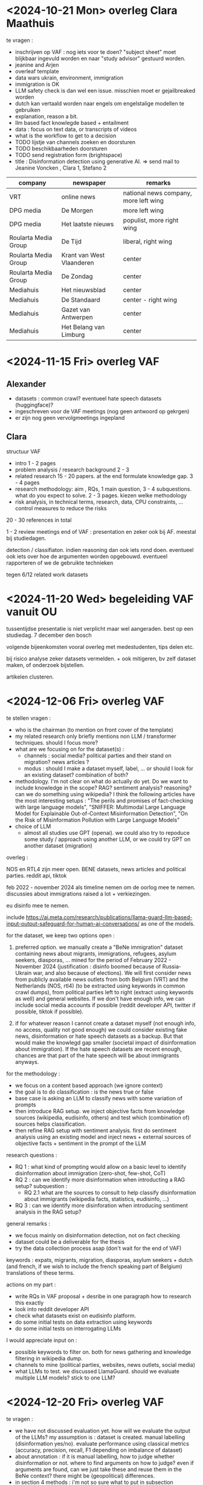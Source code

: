 * <2024-10-21 Mon> overleg Clara Maathuis 

te vragen :
- inschrijven op VAF : nog iets voor te doen?  "subject sheet" moet blijkbaar ingevuld worden en naar "study advisor" gestuurd worden.
- jeanine and Arjen
- overleaf template
- data wars ukrain, environment, immigration
- immigration is OK
- LLM safety check is dan wel een issue.  misschien moet er gejailbreaked worden
- dutch kan vertaald worden naar engels om engelstalige modellen te gebruiken
- explanation, reason a bit.
- llm based fact knowlegde based + entailment
- data : focus on text data, or transcripts of videos
- what is the workflow to get to a decision
- TODO lijstje van channels zoeken en doorsturen
- TODO beschikbaarheden doorsturen
- TODO send registration form (brightspace) 
- title : Disinformation detection using generative AI. => send mail to Jeanine Voncken , Clara 1, Stefano 2

| company              | newspaper                 | remarks                               |
|----------------------+---------------------------+---------------------------------------|
| VRT                  | online news               | national news company, more left wing |
| DPG media            | De Morgen                 | more left wing                        |
| DPG media            | Het laatste nieuws        | populist, more right wing             |
| Roularta Media Group | De Tijd                   | liberal, right wing                   |
| Roularta Media Group | Krant van West Vlaanderen | center                                |
| Roularta Media Group | De Zondag                 | center                                |
| Mediahuis            | Het nieuwsblad            | center                                |
| Mediahuis            | De Standaard              | center - right wing                   |
| Mediahuis            | Gazet van Antwerpen       | center                                |
| Mediahuis            | Het Belang van Limburg    | center                                |


* <2024-11-15 Fri> overleg VAF

** Alexander

- datasets : common crawl?   eventueel hate speech datasets (huggingface)?
- ingeschreven voor de VAF meetings (nog geen antwoord op gekrgen)
- er zijn nog geen vervolgmeetings ingepland

** Clara

structuur VAF
- intro 1 - 2 pages
- problem analysis / research background 2 - 3
- related research 15 - 20 papers.  at the end formulate knowledge gap. 3 - 4 pages
- research methodology: aim , RQs, 1 main question, 3 - 4 subquestions.  what do you expect to solve.   2 - 3 pages.  kiezen welke methodology
- risk analysis, in technical terms, research, data, CPU constraints, ...  control measures to reduce the risks


20 - 30 references in total

1 - 2 review meetings
end of VAF : presentation en zeker ook bij AF.  meestal bij studiedagen.


detection / classifiaton.  indien reasoning dan ook iets rond doen.  eventueel ook iets over hoe de argumenten worden opgebouwd.  eventueel rapporteren of we de gebruikte technieken 

tegen 6/12
related work
datasets

* <2024-11-20 Wed> begeleiding VAF vanuit OU 

tussentijdse presentatie is niet verplicht maar wel aangeraden.  best op een studiedag.
7 december den bosch

volgende bijeenkomsten vooral overleg met medestudenten, tips delen etc.

bij risico analyse zeker datasets vermelden.  + ook mitigeren, bv zelf dataset maken, of onderzoek bijstellen.

artikelen clusteren.


* <2024-12-06 Fri> overleg VAF

te stellen vragen :
- who is the chairman (to mention on front cover of the template)
- my related research only briefly mentions non LLM / transformer techniques.  should I focus more?
- what are we focusing on for the dataset(s) : 
  - channels : social media?  political parties and their stand on migration?   news articles ?
  - modus : should I make a dataset myself, label, ... or should I look for an existing dataset?  combination of both?
- methodology.  I'm not clear on what do actually do yet.  Do we want to include knowledge in the scope?  RAG?  sentiment analysis? reasoning?  can we do something using wikipedia?   I think the following articles have the most interesting setups : "The perils and promises of fact-checking with large language models", "SNIFFER: Multimodal Large Language Model for Explainable Out-of-Context Misinformation Detection", "On the Risk of Misinformation Pollution with Large Language Models"
- choice of LLM
  - almost all studies use GPT (openai).  we could also try to repoduce some study / approach using another LLM, or we could try GPT on another dataset (migration)

overleg :

NOS en RTL4 zijn meer open.  BENE datasets, news articles and political parties.
reddit api, tiktok

feb 2022 - november 2024 als timeline nemen om de oorlog mee te nemen.  discussies about immigrations raised a lot + verkiezingen.

eu disinfo mee te nemen.


include https://ai.meta.com/research/publications/llama-guard-llm-based-input-output-safeguard-for-human-ai-conversations/ as one of the models.
 

for the dataset, we keep two options open :

1. preferred option.   we manually create a "BeNe immigration" dataset containing news about migrants, immigrations, refugees, asylum seekers, diasporas, ... mined for the period of February 2022 - November 2024 (justification : disinfo boomed because of Russia-Ukrain war, and also because of elections).  We will first consider news from publicly available news outlets from both Belgium (VRT) and the Netherlands (NOS, rtl4) (to be extracted using keywords in common crawl dumps), from political parties left to right (extract using keywords as well) and general websites.   If we don't have enough info, we can include social media accounts if possible (reddit developer API, twitter if possible, tiktok if possible).

2. if for whatever reason I cannot create a dataset myself (not enough info, no access, quality not good enough) we could consider existing fake news, disinformation or hate speech datasets as a backup.   But that would make the knowlegd gap smaller (societal impact of disinformation about immigration).   If the hate speech datasets are recent enough, chances are that part of the hate speech will be about immigrants anyways.

for the methodology :

- we focus on a content based approach (we ignore context)
- the goal is to do classification : is the news true or false
- base case is asking an LLM to classify news with some variation of prompts
- then introduce RAG setup.  we inject objective facts from knowledge sources (wikipedia, eudisinfo, others) and test which (combination of) sources helps classification.
- then refine RAG setup with sentiment analysis.  first do sentiment analysis using an existing model and inject news + external sources of objective facts + sentiment in the prompt of the LLM


research questions :
- RQ 1 : what kind of prompting would allow on a basic level to identify disinformation about immigration (zero-shot, few-shot, CoT)
- RQ 2 : can we identify more disinformation when introducting a RAG setup?
  subquestion : 
  - RQ 2.1 what are the sources to consult to help classify disinformation about immigrants (wikipedia facts, statistics, eudisinfo, ...)
- RQ 3 : can we identify more disinforation when introducing sentiment analysis in the RAG setup?


general remarks :
- we focus mainly on disinformation detection, not on fact checking
- dataset could be a deliverable for the thesis
- try the data collection process asap (don't wait for the end of VAF)

keywords : expats, migrants, migration, diasporas, asylum seekers + dutch (and french, if we wish to include the french speaking part of Belgium) translations of these terms.

actions on my part :
- write RQs in VAF proposal + desribe in one paragraph how to research this exactly
- look into reddit developer API
- check what datasets exist on eudisinfo platform.
- do some initial tests on data extraction using keywords
- do some initial tests on interrogating LLMs


I would appreciate input on :
- possible keywords to filter on.  both for news gathering and knowledge filtering in wikipedia dump.
- channels to mine (political parties, websites, news outlets, social media)
- what LLMs to test.   we discussed LlamaGuard.  should we evaluate multiple LLM models?  stick to one LLM?


* <2024-12-20 Fri> overleg VAF

te vragen :
- we have not discussed evaluation yet.  how will we evaluate the output of the LLMs?  my assumption is : dataset is created.  manual labelling (disinformation yes/no).   evaluate performance using classical metrics (accuracy, precision, recall, F1 depending on imbalance of dataset)
- about annotation : if it is manual labelling, how to judge whether disinformation or not.  where to find arguments on how to judge?  even if arguments are found, can we just take these and reuse them in the BeNe context?   there might be (geopolitical) differences.
- in section 4 methods : i'm not so sure what to put in subsection Research Method.   what should I put there that I haven't already put in the sections on the RQs?  I feel like I'm repeating myself in this section.
- regarding reddit.   I have found datasets on academictorrents.com.  I'm not sure this qualifies as a valid source of data?  is it known to you?   can it be used?


* <2024-12-20 Fri> overleg VAF

- try to open a support ticket in twitter, mention research
- try to open tiktok

RQ :
- graphrag te consideren? subquestion van RQ 2.  also add RAG and GRAPRAG in background

[OK] in planning : VAF stuk moet weg
[OK] in planning : split into RQ questions
[OK] AF part in planning : eerste zin wegdoen
[OK] include some holiday in planning
[OK] ook toevoegen report writing review (1 month)
[OK] ook toevoegen graduation + presentation

bij methodology : je moet verwijzen naar literatuur wanneer je metrics vermeldt
data science approach, uitleggen dataset split, hyperparameter tuning, ....

in 4 : research
[OK] eerst de aim opnemen als eerste zin

[OK] background chapter : algemene achtergrond van disinformatie, LLM, transformer.
[OK] in related research extra subchapter rond RAG op te nemen en GraphRAG.  daar zeggen welke metrieken er zijn gebruikt geweest.


* <2025-01-24 Fri> overleg VAF

- scraping van alle politieke partijen en news outlets van BeNe is gedaan.  daarna gefiltered op de keywords van Clara.  88422 hits.  news outlets zijn de grote slokoppen met 50+ % van de hits op 10 meest gevonden domains.  10% frans, 10% engels, rest nederlands.
- scraping van reddit subs gedaan, met filtering op keywords.  let wel, search is niet zo goed, dus displaced people hit ook op people.  2710 hits.
  subs: ["belgium", "Belgium2", "Belgium4", "belgie", "belgique", "nederlands", "Nederland", "Benelux", "Telegraaf", "Dutchnews", "PVV", "fvd", "PVDA_PTB", "VVD", "GroenLinks", "partijvoordedieren", "D66", "VoltNederland", "JA21", "Vooruit", "openvld", "VlaamsBelang"]
  keywords : ["asielzoeker", "asylum seeker", "buitenlander", "demandeur d'asile", "diaspora", "dispersed population", "displaced people", "emigrant", "expat", "expatriate", "expatrié", "fleeing population", "herplaatste bevolking", "immigrant", "immigratie", "immigration", "migratie", "migration", "ontheemde", "oorlogsvluchteling", "personne relocalisée", "personnes déplacées", "population dispersée", "population fuyante", "refugee", "relocated population", "réfugié", "réfugiés de guerre", "verspreide bevolking", "vluchteling", "vluchtende bevolking", "war refugees", "émigrant", "étranger", "migrant"]
- X support gecontacteerd maar geen enkele reactie
- tiktok ongoing.

* * <2025-01-24 Fri> overleg VAF 
- VAF report te finaliseren, gewacht tot deze meeting om zeker te zijn alle punten mee te hebben
- tiktok ongoing, kan nog enkele weken duren
- X meermaals support gecontacteerd, geen reactie
- reddit, news en political parties zijn gescraped.  zeer grote hoeveelheden hits.   stats gemaakt van aantallen hits + aantallen distinct hits.  strategie nodig!
- euroHPC toegang zou OK zijn
- volgende stappen AF?


na de grade inschrijven voor AF in brightspace
start with political parties.
title : semantics of hate (speech).

** <2025-02-07 Fri> overleg VAF
- word boundaries te bespreken
- common crawl : filter op periode is voor de crawling tijdens deze periode.  de informatie die hiermee wordt gevonden kan al veel ouder zijn.   enerzijds is dat een probleem.  anderszijds willen we ons ook niet beperken tot enkel nieuwe informatie tijdens deze periode gepubliceerd.  enkele nieuwe info is allicht relevanter voor social media.
- evaluatie criteratie relevant
- evaluatie criteria disinformatie
- bekijken welke data nu juist mee te nemen voor disinformatie?   lijst van URLs?
- feedback VAF : research questions beperken en groeperen.  andere zaken?
- TikTok API : test gedaan, technische verbinding is OK.
- EuroHPC : reminder gestuurd, spam folder student.ou.nl account?
 => Servicedesk, ITF <servicedesk@ou.nl>

AF :
introductie meer uitgebreid
related literature ook meer uitgebreid
ofwel per onderzoeksvraag 1 hoofdstuk
ofwel datapreparatie 1 hoofdstuk, dan model, ...

scenarios 

beslissingen in AF opsommen

https://guides.lib.uni.edu/media-accuracy-media-bia-media-trends/logical-fallacies

filtering, evaluation, ..
perhaps limit to one specific source of migrants.

rumour detection 1 class classification te bekijken?

* initial reading set

** (R) A comprehensive survey of multimodal fake news detection techniques: advances, challenges, and opportunities

studie van 2023

abstract :
er wordt gezegd dat naast methodes / modellen en datasets er ook uitgebreid wordt ingegaan op metrieken

introduction :
figure 4 geeft een mooi overzicht van unimodal text based aanpakken.  met feature extraction / selection en dan classificatie komen we tot een besluit fake ja / neen.
gebruik van GAN voor detectie van fake images
typische aanpak voor mixed modellen is dan elke modaliteit apart berekenen en dan combineren

architecture / life cycle :

origination -> propagation -> detection

met origination : for political gain, gaining revenue, defame
met propagation : social media, websites, blogs
met detection : fact checking (manual), fact checking (automatic), detection model

countermeasures : media literacy, fact-checking and regulations on social media.

current state : best combinatie automatic and manual fact checking
er zijn verschillende soorten fact checken, bv knowledge based, context based (checken van time and location of news), ...

propagation :
graph based neural models zijn gebruikt om de propagation patterns te onderzoeken (gebruikers labellen als ignorant, spreader, carrier, recovered)
vaak ook epidemic models (die gebruikt worden om de verspreiding van ziektes te modelleren) SIR model (susceptible - not yet exposed to misinfo, infectious - exposed and transmitting, removed- no longer exposed), SEIR model, SIS modeln, ... allerhande variaties
vaak gaan technieken uit van een statisch netwerk, maar in de praktijk komen er op sociale media vaak nodes en edges bij on the fly -> dynamic graph neural network.

! wel interessant om te vermelden in het stuk context based detection

detection :

fig 8 geeft overzicht van ML en DL modellen die zijn toegepast op fake news detection in social media.
klassieke ML modellen allerhande.  DL modellen.  maar ook ensemble modellen (combining the predictions of multiple models to improve overall accuracy and robustness)

er kan gebruik gemaakt worden van handmade feature extraction (bv aantal uitroeptekens, aantal emojis, ...).  CNNs kunnen zo'n features eventueel automatisch leren.
ensemble modellen : kunnen meerdere modellen zijn die samen enkel naar text kijken (bv CNN - LSTM) of een model voor text en een model voor video / image.
bedenking : dit soort modellen werkt allicht minder goed als LLMs gebruikt worden om fake news te genereren.

itt handmate features staan de deep learning modellen.  over het algemeen DL perf > ML perf met handmade features.
met DL approaches kan je ook multimodal werken, bv multimodal variational autoencoder (MVAE)

deepfakes / gans.

opsomming van veel gebruikte datasets in tables 4, 5 en 6.


attention based models :
naast gewone attention (puur op content), kan je ook 2stage attention doen : 1e stage is content based, 2e stage is user behaviour based
ook andere manieren van aanpak met eerst gewone text attention en dan er nog iets achter (bv CNN)
graph attention networks

metrieken :

ROC AUC, accuracy, precision, recall, F1.


challenges :
- multimodal : veelal is er een focus unimodal op text. nochtans kunnen andere modaliteiten cruciale info bevatten
- lack of explainability : zeker bij fake news moet je kunnen uitleggen waarom een beslissing is genomen (belangrijk voor trust)
- temporal dynamics : waarheid van een article kan veranderen in de tijd.  modellen hebben het hier moeilijk mee.
- manual fact checking : challenge omwille van througput, doorlooptijd, menselijke fouten en biases, etc
- multilingual datasets : veelal focus op engels
- not enough focus on auxiliary info : naast de content (text), moet er meer gekeken worden naar source / time of the news
- timely mitigation : fake news zo snel mogelijk detecteren / wegfilteren, maar kostelijk en niet alle aanpakken zijn er voor geschikt
  
** (R) A comprehensive survey on machine learning approaches for fake news detection

let wel : deze study is van eind 2022, begin 2023 gepubliceerd
er staan wel een aantal tabellen in die interessant kunnen zijn om belangrijke kenmerken van fake news op te sommen.

abstract :

3 manieren van aanpak : content based, context based, hybrid-based.

introduction :

fake news verspreidt sneller dan echt.  deels door de anonimiteit van de verzender.  het is ook extreem goedkoop om (fake) news te verspreiden via social media.
fake news wordt ook niet noodzakelijk gemaakt om anderen te overtuigen, maar kan ook uit pure financial gains gebeuren (clicks = ads = money).  dus 2 redenen : overtuigen en geld.
van alle fake news verspreidt political fake news zich het snelst.

preliminaries :

lange semantische discussie over de verschillende vormen van fake news.
bij traditional news media zijn er meerdere "checks-and-balance" vooraleer iets gepubliceerd wordt, waardoor er minder fake news is.
echo chamber effect : polarised groups that follow the belief system of the reader / participant.

existing FND approaches :

1. content based


afkortingen LR = logistic regression, naive bayes=NB, decision tree = DT, random forest = RF, gradient boost = GB, xgboost = XGB.

klassieke ML aanpak door features te extraheren en dan classificatie te doen met 1 van de vele mogelijkheden (SVM, K-NN, naieve bayes, etc).  features vaak stylistisch, bv ngram count, puncutations, ...
klassieke NLP aanpakken door term frequency (TF) en TF-IDF te gebruiken
features kunnen ook types van woorden zijn (PoS)
kijken naar negatieve emoties
kortom, stylistic and linguistic clues.

relatief weinig onderzoek met transformer based modellen.  de onderzoeken die wel zijn gedaan behalen allemaal betere resultaten dan klasssiekere ML technieken.  soms worden nog wat extra lagen achter een transformer based model gehangen.   geeft nog betere resultaten.


auteurs merken op dat multimodality zeer belangrijk is.   tweets met image in worden vaker geretweet.  niet duidelijk of dit in de hybrid based aanpakken nog aan bod komt?

   
2. context based


hier ook kijken naar user engagements en activities op de sociale netwerken.  het is wel moeilijk om deze data te scrapen.
vaak wordt er van uitgegaan dat fake news zich op een andere manier verspreidt dan echt nieuws.

een groot nadeel van deze aanpak is dat je niet onmiddellijk kan detecteren of iets fake news is.  je moet immers eerst de user interaction en propagation afwachten vooraleer je kan classifyen (en dan is het fake news al verspreid)

   
3. hybrid based


combineren van textuele, visuele en contexturele features.
je kan hiermee bijvoorbeeld eerst kijken naar content en daarna naar context.   beiden kunnen elkaar versterken.
kijken naar content en termporal context.

soms gebruiken van multimodale modellen, soms gebruik maken van 2 verschillende modellen : 1 model voor de tekst en 1 model voor de andere modus (image / video)


fake news characteristics

- longer texts, more capitalized words, fewer stop words, repitition, ...
- soorten van woorden die gebruikt worden zijn simpeler
- strong positive or negative sentiment of hate, anger, resentment
- focus on the present and the future


commonly used datasets :

LIAR, politicalnews, FEVER, buzzfeednews, some-like-it-hoax, zie Table 8.


methods

text classification
text moet eerst omgezet worden naar numerieke vectoren. typisch statistisch, maar dit neemt alleen frequencey features mee.  andere methodes kunnen ook semantiek capteren.   kan ofwel alleen frequency features van een woord meenemen, of ook meer context / semantische betekenis encoderen.  laatste tijd veel transformer based.

embeddings

statistische embeddings -> geen context
-> sparse, high dimensional vectors
- BoW: enkel het #occurrences van een woord telt als feature.   een document wordt enkel gekarakteriseerd door welke woorden hoe vaak voorkomen.  niet waar, niet in welke volorde.  alle woorden zijn even belangrijk. 
- TF-IDF: niet alle woorden zijn even belangrijk. herschalen van de frequency van woorden door vaak voorkomende te penaliseren.  tf-idf score van weinig voorkomend woord is hoog, vaak voorkomend is laag.  deze methode capteert ook geen semantiek.
  
context-independent pre-trained models : Word2Vec, GloVe -> wel semantic patterns maar geen context
words with similar meaning have similar representation -> dense, low dimensional vectors
- word2vec : king - man + woman = queen.  manieren om te leren : CBOW, skip-gram (predicten van volgende woorden door naar context te kijken)
- glove : performantere versie van word2vec

transformers -> ook context.
- BERT : bidirectional encoder representations from transformers.  deze capteren meer long range context, en dit van 2 kanten.  BERT is enkel de encoder kant van de transformer.  (GPT bv is unidirectional left-to-right)


ML algos

- CNNs in the context van NLP : feature extraction in "sliding window" van text, om er dan downstream iets mee te doen
- RNNs : gemaakt voor sequence input -> 1 output.  kan echter geen long term dependencies vinden (vanishing/exploding gradients)
- LSTM / GRUs : betere versie van RNN, wel longer term dependencies
- attention :
  - BERT : training met masked stukjes, vrij traag want veel params
  - DistilBert : optimized versie van bert
  - roberta : meer training data en dynamic masking gebruiken ipv fixed mask zoals bij bert.


current challenges :
- te simpele ML modellen : geen context, schaalt niet
- DL : beter maar nog geen long term dependencies
- transformer : current SoTA
- multimodaal : ook in images zit veel info, nog te capteren
- transparency : modellen vaak weinig transparant

** (R) A Survey on Multimodal Disinformation Detection

studie van september 2022

introduction :
de auteurs benadrukken dat bij disinformation zowel factualiteit als harmfullness even belangrijk zijn en tesamen moeten bekekeken worden.
multimodal is belangrijk, memes en videos verspreiden veel sneller en hebben veel meer impact.

figuur 1 zeer mooie figuur voor mis/dis/malinformatie

multimodal factuality checking :

- text : grootste deel van de research hier.
- images : komt sterk op op sociale media om disinformatie te verspreiden.  Fauxtography is defined as “visual images, especially news photographs, which convey a questionable (or outright false) sense of the events they seem to depict”
- audio / speech : gebruik van accoustisch signaal om de performantie te verbeteren.
- video : gebruikt voor deception detection.   facial expressions, eyebrow movements, ...
- network and temporal info : propagation and interaction networks van fake news zijn dieper en breder dan die van gewoon nieuws.  verspreidt sneller.


multimodal harmful content detection :

detecteren van de mate van harmfullness van news.
- text : detecteren van hate speech, offensive language, Qian et al 2018 : fine grained classification van hate speech, oa. ook anti-immigrant.
- image : cyberbullying, propaganda, memes,  altijd betere resultaten wanneer image + text samen bekeken worden
- speech / audio : detecting screaming / gunshots
- video : studies rond bv cyberbullying op youtube.  zeer moeilijk om te detecteren
- network and temporal info : harmful content vaak via coordinated actions (groups of users / bots)


modeling techniques :

verschillende manieren om multiple modalities te combineren :
- early fusion : low-level features van modaliteiten worden geleerd, gefused en dan in 1 model gestoken
- late fusion : unimodal decisions die daarna gefused wordn bv mbv voting mechanism
- hybrid fusion : een deel van de features gaan naar de final classifier, de rest wordt pas later gefused.


bijkomend zijn er unsupervised, semi-supervised, supervised en self-supervised aanpakken gebruikt
  
major challenges :

- hoe de multiple modalities combineren?
- datasets : moet meerdere modaliteiten bevatten, en naar factuality en harmfullness kijken
- explainability : uitleggen waarom iets geclassificeerd wordt als harmfull / niet juist
    
** (R) Analyzing the Role of Ukrainian and Russian Diaspora in Disinformation Campaigns

diaspora = a group of people who spread from one original country to other countries, or the act of spreading in this way.
reeds veel onderzoek naar disinformatie op social media.   hier specifiek gekeken naar de rol van diaspora in disinformation propagation.

RQ : What is the interaction between diaspora users and disinformation campaigns on Twitter surrounding the initial phase of the ongoing Russian-Ukraine conflict?

disinformation implies fabricating and using intentionally altered or false information while misinformation implies unintentionally building and using altered or false information.

** (R) Bad Actor, Good Advisor: Exploring the Role of Large Language Models in Fake News Detection

kijken of LLMs fake news kunnen detecteren.   blijkt dat fined tuned BERT based SLM (small language model) nog beter is.   maar dat LLMs wel fake news kunnen detecteren maar vooral goede multi perspective rationales kunnen genereren.  deze rationales worden in een ARG (adaptive rationale guidance) network door een LLM gegenereerd en dan door een fine tuned SLM model gehaald.  ARG-D variant waarbij distillatie wordt gebruikt en er geen LLM prompting nodig is (cost effective)

LLMs zijn slecht in "veracity" te beoordelen maar zijn goed in content analyzeren.

de rationales laten genereren doe je door chain of thought prompting (let's take this step by step)
de LLMS genereren dan rationales en de SLMs gaan hiermee dan verder.  de combinatie helpt om betere resultaten te halen.

de auteurs ontwikkelen 2 varianten :
- ARG : versie waarbij een LLM rationales genereert en deze later gebruikt worden.   3 componenten 1/ encoding / rationales 2/ news rationale collaboration 3/ prediction
- ARG-D : kost effectieve versie waarbij geen LLMs gebruikt worden om rationales te genereren en enkel de componenten 1/ en 2/ overblijven (met 1/ vereenvoudigd zonder LLM)


De auteurs hinten hier op kennis in het ARG-D model dat geextraheerd wordt uit de ARG variant maar mij is na eerste lezing niet duidelijk wat hier juist mee bedoeld wordt.    het schijnt wel fundamenteel te zijn, want resultaten zijn ARG > ARG-D > al de rest.  dus zelfs ARG-D scoort al beter dan al de rest, en dit zonder het gebruik van (dure) LLMs.

nog een experiment gedaan waarbij een mix van ARG en ARG-D gebruikt wordt : we gebruiken a priori ARG-D, maar afhankelijk van de confidence daarvan wordt al dan niet ARG ondervraagd.   Door 23% van de data naar ARG te sturen, wordt een even goed resultaat behaald als door alles naar ARG te sturen (met een grote kostreductie tot gevolg).

algemeen :
fake news detection 2 generieke manier van aanpakken :
- social context baxed : kijken naar propagation patterns, user feedback en social network
- content based : kijken naar de inhoud van de tekst zelf

** (R) Can Large Language Models Detect Rumors on Social Media?

opstellen van een "LeRuD" model, waarbij prompts worden geengineerd om hints over rumors op te pikken in social media conversaties.

key om rumor detection te doen is om de propagation patterns (news + comments) te modelleren.  er wordt een Chain-of-propagation opgesteld.

hier zijn prompts opgesteld die zeggen dat :
- hier is een stuk nieuws, gegeven de writing style en de commonsense knowledge, is dit echt of niet ("rational" prompts)
- hier zijn comments op nieuws, zoek of er rebuttals (tegenspraak, mensen die het nieuws in twijfel trekken) of conflicts zijn en kijk of dit echt is of niet ("conflicting" prompts)


deze aanpak werkt maar in zekere mate door de context limiet van LLMs.  daarom worden de comments in blokken van k gegroepeerd en 1 voor 1 naar de LLM gestuurd.  de output van de laatste block wordt als output gebruikt

data leakage risk : dit gebeurt wanneer je een vraag stelt over iets waarop de LLM al getrained is.   maw dit zit in de kennis databank van de LLM.  de LLM kan dan onmiddellijk verifieren dat dit news inderdaad echt is

** (R) Can Large Language Models Understand Content and Propagation for Misinformation Detection: An Empirical Study

abstract :
men gebruikt LLMs om zowel naar de content als naar de propagation van misinformation te kijken.   LLMs schijnen goed te scoren op content maar minder goed te score op propagation.  daarna design 4 instruction tuned strategies om LLMs beter te trainen hierop.

hier wordt een empirical study gedaan om de performantie te vergelijken van een instruction-tuned LLM enerzijds en fine-tuned small models anderzijds for misinformation detection.

voornaamste conclusies :
- LLMS met vanilla prompts = ongeveer even goed als fine  tuned small models
- task description toevoegen in promts helpt voor LLMs.  CoT helpt niet
- meer training samples helpt niet consistent verbeteren
- propagation structure : LLMs zijn niet in staat om  propagation structure te begrijpen en scoren hier minder
  

2 specifieke instruction tuned strategies voor betere in-context resultaten :
- alternating sample learning: adjust position of samples to learn potential interactions from limited samples
- hard sample learning: learn more task relevant features from hard samples

  
2 specifieke instruction tuned strategies voor betere propagation resultaten :
- encourage LLMs to refine the propagation structure with self-prompting
- adapt propagation description languages to LLM


eerst algemene testen : 

de moeilijkheid bij content based misinformation detection is dat misinformation dikwijls in de stijl van "echt" nieuws wordt geschreven.

er worden een aantal experimenten gedaan  met verschillende prompts, N-shot learning, zowel voor content als voor propagation

interessante paper om na te denken over mogelijke prompting technieken.

N-shot learning werkt maar vanaf grotere N.  bij N=1 krijg je zelfs slechtere accuracy dan bij N=0.  bij N>1 gaat de accuracy omhoog (auteurs hebben getest tot 5)


voor propagation zijn een aantal testen gedaan, waarbij telkens eerst enkel de content wordt meegegeven, dan ook de comments en dan tenslotte ook de relaties (dus Content=1, Comments=0, Relaties=0, dan Content=1, Comments=1, Relaties=0 en dan Content=1, Comments=1, Relaties=1).  toevoegen comments helpt acc.  toevoegen relaties niet.  N-shot prompting helpt hier niet veel (enkele procenten)
  
  
dan instruction tuned testen :

alternating sample learning: afwisselend een positief en een negatief voorbeeld meegeven in de prompt.
hard sample learning: moeilijke voorbeelden gebruiken om sneller te leren.  moeilijk voorbeeld = als volgens 3 verschillende prompts de LLM consistent fout antwoordt tov de ground truth.

voornamelijk de hard sample learning lijkt de acc sterk te verbeteren


format graph input : expliciet opnemen van graph structuur en concepten van graphen in de prompt (node, edge, ...)
refining structure : eerst de (vaak complexe) propagation / interaction structuur doorsturen naar een LLM met de vraag om dit sterk te vereenvoudigen, en deze vereenvoudigde versie te gebruiken.

** (R) Challenges for Automatic Detection of Fake News Related to Migration : Invited paper

probleemstelling : fake news rond immigratie is vaak multi-lingual en multi-modal (text, image, video, audio)

interessante data bron : infomigrants.net die een aantal misinformaties debunken in meerdere talen.

paper onderzoekt een aantal "challenges" om op semi-automatische wijze fake informatie te debunken en de "recipients" (migranten) duidelijke en correct info te verschaffen.

er zijn heel wat platformen en tools (inclusief browser plugins) voor consumers en professionals (journalisten) om de waarheid van tekst te onderzoeken.  voor video tools om alterations of fake videos te detecteren.

NELA-GT and FakeNewsCorpus are datasets mined from a number of media websites, focusing mainly on US politics.

er zijn een aantal challenges rond het kunnen verifieren van data (datasets beschikbaarheid, schaal van de data, ...).   maar ook collaborative / explainable AI moet deel van de oplossing zijn

in deze paper worden geen oplossingen voorgesteld, enkel problemen opgelijst.  maar mss wel interessant om enkele datasets te bekijken.

** (R) Design Lessons from Building Deep Learning Disinformation Generation and Detection Solutions

in het artikel wordt een GAN architectuur voorgesteld om misinformatie niet alleen van de kant van de ontvanger te bekijken, maar ook van de kant van de zender.   een GAN genereert en detecteert misinformatie.   een aantal design considerations worden voorgesteld om AI systemen voor misinformatie op te stellen.

** (R) Detecting Propaganda in News Articles Using Large Language Models

in dit artikel wordt gefocused op het detecteren van gebruikte propaganda technieken via prompt refinement.  doel is om de LLM te laten genereren welke van (18) distinct propaganda techniques eventueel gebruikt zijn en om te classifyen of iets propaganda is of niet.  gebruikt openai gpt-3.5 turbo model.

propaganda techniques = methods used to manipulate public opinion.

de RQ is : how can gpt-3.5 model gebruikt worden om de verschillende types van propaganda techniques te detecteren in nieuwsartikelen?

belangrijke opmerking : een simpele classificatie ja/neen dit is fake news volstaat in feite niet zonder een explanation.   je moet de classificatie dan maar slikken.  en bij bv 70% accuracy betekent dat in 30% van de gevallen een foute classificatie.

aanpak :

begonnen met aan het model te vragen om zelf een prompt te schrijven ivm de propaganda techniques van Martino.
uiteindelijk gekomen op vorm : propaganda technieken -> instructions -> article content.

een aantal iteraties van de prompt worden beschreven, telkens met wat het model antwoordt en welke problemen daarmee zijn.

resultaten :
op gelabelde dataset slechts accuracy van 25%.  te verklaren door :
- LLM vindt altijd wel 1 of 2 mogelijke technieken
- LLM twijfelt wanneer er werkelijk veel technieken gebruikt zijn
- men heeft moeten filteren in de artikels op korte artikels om de token limiet van de openai api niet te overschrijden


sommige technieken blijken overmatig veel te worden voorspeld door de LLM.

voornaamste beperking is de token limiet van de openai api

interessant artikel om inspiratie op te doen naar gebruikte prompts.

** (R) Detecting and responding to hostile disinformation activities on social media using machine learning and deep neural networks

auteurs willen ai tools ontwikkelen voor near real time detection van disinformation campaigns.   automatische classificatie van social media posts als fake news of real news.

gebruik van "the dark crawler", tensorflow, random forest, libshorttext, liblinear en posit.

estimate : 5-9% van alle twitter accounts zijn bots en die zorgen voor 24% van alle tweets.

belangrijke disinformatie verspreiders zijn rusland, china, iran.   maar ook far righ domestic groups.

de auteurs sommen een aantal eerdere pogingen op rond detectie van fake news.

methodology :

the dark crawler om dark web fora te scrapen
preprocessing, v sentence detector, tokenizer, POS tagger, chunker via OpenNLP.  voornamelijk gebruikt om de tweets te verrijken met extra statistics (126 extra features worden toegevoegd).
met tensorflow een DNN gebouwd om te classifyen in real/fake/other.  randomiseren van de volgorde van de data om te voorkomen dat alle fake / real tweets dicht bij elkaar zouden zitten
libshorttext : lib om korte teksten (tweets) te transformeren in sparse feature vectors.
liblinear : classification program
random forest

totaal model is dan crawler -> OpenNLP -> 4 modellen maken
4 modellen zijn random forest, DNN, liblinear en libshorttext.  elk model genereert output, voor elk model kan gewicht ingesteld worden en er komt een finale predictie uit.

bijkomend gebruik gemaakt van posit (om pre-classificatie te doen??).  toolkit om allerhande statistics / features te genereren voor tekst.  hier ook gebruikt op character level, bv om te kijken hoe vaak uitroeptekens gebruikt worden.  WEKA om na te gaan hoe goed de (pre-)classificatie (??) is?

dataset : bijna 3 miljoen tweets, enkel engels overgehouden tot 2 miljoen

zeer uitgebreide uitleg over hoe datasets zijn gevonden, oa door te kijken naar welke facebook accounts ge-owned zijn door questionable sources (mediabiasfactcheck.com).
uiterst uitgebreide testing setup waarbij "double-blind" checks gebeuren tussen de verschillende modellen

vermelding van een study die expliciet disinformatie ivm immigratie heeft onderzocht : https://link.springer.com/article/10.1057/s42984-020-00029-4

hier wordt dus niets van LLMs gebruikt.  

** (R) Diasporas as Targets of Putin's Media: Categorizing the EU's Response to Kremlin-led Disinformation

artikel over master thesis rond disinformatie van rusland getarget naar russische diasporas in europa.   hypothese was dat er minder en minder effectieve reactie zou zijn van de EU in het geval van EU lidstaten in het "oosten" (latvia, ukraine) dan andere (duitsland).  dat bleek niet het geval te zijn.

master in european studies, dus niet echt AI focused.

DATM disinformation = Diasporas As Targets of Media.

vaak hebben diasporas nog een grote link met rusland en ontwikkelen ze eigen gewoontes rond russischtalige media, die gecontroleerd worden door rusland.  hierop wordt disinformatie verspreid.

voornamelijke in voormalige oostblok landen

main RQ : is there a variation in the EU's response to DATN disinformation depending on the country where such disinformation takes place? hypothese was dat er minder en minder effectieve reactie zou zijn van de EU


antwoorden van de EU kunnen zijn :

- verbal statement
- adoption of sanctions
- implementation of anti-disinformation policies


3 grote blokken :

- disinformation conceptual framing
- EU responses
- EU response categorization
  

disinformation conceptual framing

disinformatie vs propaganda : disinformatie vnl via fear and anger.  propaganda : more positive emotions to create sympathy

vanuit russisch perspectief :

vnl om uitbreiding van nato en US richting het oosten tegen te gaan.
voornaamste target zijn russische diaspora (al dan niet in ex sovject staten)

modus operandi :

- troll farms
- alluring tools : internet bubbels creeeren van like minded people
- allerhand audiovisuele media, tv zenders, ...


vanuit EU perspectief :

voornamelijk initiatieven gestart bij crisissen (annexatie Krim, brexit, covid, ...)


Latvia :

40% van de bevolking spreekt russisch (is diaspora) en is nauwelijks geintegreerd met de natives.  grote afhankelijkheid van russisch gas, low quality media en geen specifieke disinformation agencies.

97% van de diaspora kijkt naar russische media outlets ipv latvian outlets.

de boodschap die gestuurd wordt is vaak dat de diaspora slecht behandeld wordt.  anti-EU narrative (divided, inefficient, etc).  idem anti US/NATO narrative.

initiatieven van de staat : gevaar wordt erkend

EU response :

- ESCTF task force opgericht in 2015.  gericht op het tegengaan van disinformatie en "promoting EU values" in oostelijke landen.  deze task force heeft wel maar een beperkt(er) budget en FTEs dan de rusland counterpart.
- BCME : baltic center for media excellence (gericht op countering disinformatie)
- 2022 ban van RT en Sputnik (media outlets / tv kanalen).   dit kan relatief eenvoudig gebypassed worden door internet mirrors.  daarenboven zijn er nog meer russische media outlets, dus je hebt niet alles tegengehouden


conclusie van de auteur : Latvia ligt dicht bij Moskou en krijgt veel russische disinformatie te slikken.   de response van de EU is maar zo-zo.


Ukraine :

itt latvia zijn de russiche diaspora niet slecht geintegreerd.  taal barriere is klein.   makkelijk om te participeren in public life

veel media kanalen lijken wel onafhankelijk maar zijn het in feite niet.


boodschap naar diaspora is die van een gefaalde staat (ukraine), zogezegde onderdrukking.   nationalist = fascist verhaal.  soms ook het tegenover gestelde verhaal : ukraine en rusland zijn broederstaten.  er is geen verschil in identiteit.  verder anti EU/NATO/...

initiatieven van de staat : 

- bannen van tv kanalen
- bannen van journalisten
- wetten gestemd tegen russische media anawezigheid
- organisaties opgericht voor media literacy etc.

EU response :

- ESCTF task force opgericht in 2015.
- EP resolution voor strategische communicatie to counteract disinformatie tegen de EU (rechtstreeks gevolg van ukraine)
- center of excellence opgericht voor countering hybrid threats
- EU wide ban on russian media.  in de praktijk zijn de memberstates nog min of meer vrij om te volgen
  
conclusie van de auteur :
- EU doet hier duidelijk meer.  maar, het blijft toch allemaal redelijk vaag. daarenboven richt de EU zich op zijn member states, en niet op ukraine.

  
Germany : 

grootste russische diaspora in europa.  goed geintegreerd, brede toegang tot russische media.
zowel afd als "die linke" worden gesteund door russische media.


boodschap naar diaspora is  anti EU/NATO/Merkel.   verder inzetten op marginaliseren / criminaliseren van buitenlanders / immigranten om zo steun voor AFD te verkrijgen

initiatieven van de staat : 

- vooral inzetten op enhancen van media literacy skills (+ fact checking)
- network enforcement act
- deze initatieven zijn vrij beperkt, bv omdat ze graag een goede relatie met rusland willen, niet gedurende een lange periode reeds onder attack van rusland liggen

EU response :
- EUFactCheck (fact checking initiatief).   maar dit is beperkt aangzien ze enkel uitspraken van EU public figures natrekken.
- 2 plannen : EDAP en EMAAP.  expliciete plannen voor o.a. een database met media outlets.  ook deels gericht op "vrije verkiezingen".  MAAR : verbiedt enkel illegale content, en disinformation is niet noodzakelijk illegaal.
- bannen van RT deutsch tv kanaal

conclusie van de auteur :
- zowel EU als gemany doen vrij weinig.


algemene conclusies van de auteur

- EU vaak te laat, te weinig en overlappend met bestaande maatregelen (bv latvia)
- er is idd een verschil in response van de EU tussen verschillende landen, maar niet zoals in de main hypothese werd verondersteld.
  
** (R) Disinformation: analysis and identification

auteurs bouwen een classifier voor disinformatie, door linguistic clues rond stijl te bekijken, clickbaityness te evalueren en door veracity-based (veracity = waarheid) classificatie te doen .  voor de veracity based classifier werd een dataset aangemaakt.

disinformatie vaak mix van echte element en foute conclusies of leugens.  concreet zijn er classifiers gebouwd voor :
- onderscheiden van disinformatie articles van gewone articles
- onderscheiden van clickbait titles van andere titles
- fine-grained classification van disinformatie in veracity-based labels
  

automatische scale up van manuele fact checking is nodig.

1. onderscheiden van disinformatie van andere informatie :

er wordt gekeken naar hoax, propaganda, satire.

hier worden een aantal verschillende model architecturen opgebouwd :
- max-ent : baseline model TF-IDF (up to 3-grams)
- DNN met 2 dense layers.  300K vocab size
- bidirectionel LSTM (512 LSTM units)
  

klassieke training met adam optimizer en dan softmax clasification in 4 labels.  uit dit experiment blijkt dat DNN het beste scoort, maar dat disinformatie slechter classificeert dan satire.

2. onderscheiden disinformatie en clickbait titles

hier werd een Bi-LSTM model voor gemaakt.  zeer sterke performance (99%).  gek genoeg worden maar in 36% van disinformatie artikels clickbait titles gebruikt.

3. degree of veracity

vorige 2 aanpakken volstaan niet.  auteurs argumenteren dat automatic fact checking een noodzakelijk onderdeel vormt.  hierbij ga je een artikel een veractiy toekennen door factual statements te identifieren en die daana ook af te checken bij fact checking sources.

een nieuwe dataset gebaseerd op US elections 2016 werd aangemaakt.  manueel geannotteerd en 5 labels konden toegekend worden (false, partial truth, opinions stated as faccts, true, no evidence)

goede website om media bias te checken : https://mediabiasfactcheck.com/

ook hier een aantal modellen gemaakt DNN, Bi-LSTM (zowel word als character embeddings)

leren van een NLI task via BERT uncased model.  eerste N woorden van een artikel combineren met laatste N woorden van evidence om daarmee te classifyen.

4. automatische fact-checking web application (FactFinder)


sample entitities and actions from article -> gather evidence from the web -> use the evidence to classify into veracity class

dit is dus de NLI task hierboven beschreven maar dan geautomatiseerd.

belangrijkste conclusies :

- style based classification is niet genoeg om goede classificatie van clickbait / disinformatie te doen
- fact checking is nodig voor "credible debunking"  

** (R) Disinformation Detection: An Evolving Challenge in the Age of LLMs

gevaar : LLMS kunnen disinformatie genereren.

afkorting : LLMGD = LLM generated disinformatie.  paper focust expliciet hierop.

3 RQs :
- kunnen de huidige disinformatie detectie methoden LLMGD detecteren?
- indien niet, kunnen LLMs dan LLMGD detecteren?
- indien niet, kunnen we nieuwe aanpakken verzinnen om LLMGD te detecteren?

!!! er wordt verwezen naar een aantal andere modellen die voordien werden gebruikt om disinformatie detectie te doen, vnl SLM bv BERT, GPT-2 en T5.

ze starten met een dataset met human written news articles die categorie hebben gekregen fake/true.  op basis van deze dataset 3 nieuwe datasets genereren met chatgpt met 3 verschillende prompt techniques (standard prompt, mixture prompt, chain of thought prompt).


eerste conclusies :

- huidige (SLM) approaches zoals roberta fine tuned model kunnen nog wel heel simpele LLMGD ontdekken, maar falen volledig (bijna 80% misses) bij advanced LLMGD.
- vanilla GPT kan zijn eigen LLMGD niet onderscheiden
- door het gebruik van een "carefully crafted" chain of thought prompt kan de accuracy wel sterk verbeteren


datasets :

- human generated dataset is baseline.  men pakt de "Fake and Real news dataset" die bestaat uit ongeveer 50/50 echt nieuws van Reuters en van fake news uit bronnen allerhande.
- dan een dataset laten genereren door LLM met standard prompt (dwz minimaal de human written content aanpassen, door samen te vatten of formal tone te vragen)
- dan een dataset laten genereren door LLM met mixed prompt (dwz true news mixen met fake news)
- dan een dataset laten genereren door LLM met CoT prompt (dwz COT gebruiken om te tonen hoe het cognitieve proces van mensen bij het schrijven van disinformatie werkt.  who, what, how, where, when and why).  hier worden nog variaties in media outlets gegenereerd, dwz CNN (liberal), FOX (conservative) en Reuters (neutral)


experimenten

RQ1 :

roberta based fine tuned model dat oorspronkelijk getrained werd op human written news articles.  werkt zeer goed voor human written (nauwelijks fouten), werkt nog altijd zeer goed op LLMGD_standard, maar minder goed op LLMGD_mix (15% fout) en slecht op LLMGD_COT (78% fout).
verder stellen de auteurs vast dat er een political bias is : center leaning disinformation wordt vaker als true geclassifieerd.


RQ2 :
gevraagd aan GPT : does this news [...] contain any misleading information?  dit dan nog met of zonder bijkomende vraag naar verdere explanation.

results : gpt4 iets beter dan 3.5.  en vragen naar het analytical process voor ja/nee te antwoorden verbetert de accuracy gevoelig.  toch blijft de accuracy nog onder die van de roberta aanpak.  maw LLMs zonder meer niet geschikt voor detectie van disinformatie.


RQ3 :

vaststellingen :
- betere resultaten wanneer analytisch proces gevraagd wordt
- er moet kunnen ge-fact-checked worden


daarom hebben ze een specialised CoT prompt ontwikkeld.  dus naast de vraag extract all entitities, staan daar ook de vragen in "assess the factualness of the extracted events.  show your analytical process."  idem voor relaties tussen entiteiten.
hier zijn een aantal ablation studies op gebeurd, bv met/zonder persoonextractie, met/zonder place extractie, ..., geen explanation, schalen van 1 - 100.

kritische factoren blijken "event" en "time" elements te zijn.

** (R) Disinformation on refugees from Ukraine: Boosting Europe’s resilience after Russia’s invasion Alberto-Horst Neidhardt

paper focust op disinformatie rond ukrain refugees die het land ontvluchten omwille van de oorlog.  en de antwoorden op deze disinformatie.  welke actoren verspreiden en hoe?

auteur pusht voor een prebunking approach ipv debunking.  snellere interventies, meer anticipatie, meer skills ontwikkelen op voorhand.

groot deel van disinformatie gaat over refugees (brengen criminaliteit mee, krijgen voorkeursbehandeling, ...).  bedreiging voor europas health,wealth en identity.
voorlopig nog wel positieve sfeer tov ukraine, dus nog niet wijd verspreid.  wel solidarity fatigue.

hier wordt een beetje hetzelfde verhaal verteld als in 1 van de andere papers : er zijn wel initiatieven genomen in de EU, maar laat nog wat te wensen over.   vergeleken met bv ukraine waar ze wel al aan prebunking doen, moet de EU nog stappen nemen.

EU focust zich op foreign actors and kremlin-led disinformation campagins.  maar disinformatie kan evengoed van binnen de EU komen (bv right-wing)
daarenboven zou de EU zich meer moeten richten op segmenten van de bevolking die meer risico lopen om getarget te worden door disinformatie.

dus van reactive -> proactive (prebunking).  dit impliceert :
- explicit warning of an impending threat
- awareness of manipuliation techniques


who is spreading disinformation and on what channels?

- russian media outlets
- russian content on social media platforms like facebook or twitter.
- dit zijn dus externe bronnen van disinformatie (extern aan de EU)
- maar disinformatie wordt ook intern verspreid, of ook bv door gewoon nieuwe domein namen aan te maken en dezelfde content te verspreiden
- kan ook intern en anoniem zijn.   bv websites, fora, telegram, ...
- veelal security, violence, betere behandeling dan inheemse bevolking, of zelfs discriminatie van de bevolking tov buitenlanders,

why is migration disinformation so pervasive?

migratie leent zich tot disinformatie want :

- het is een complex fenomeen, moeilijk uit te leggen met feiten maar makkelijk met halve waarheden te verspreiden
- migratie heeft grote symbolische betekenis, raak aan religie / identiteit, jobs en security
- exploits the voiclessness van de subjects they target, gezien refugees weinig voice in de media hebben
- great replacement conspiracy theory

how do disinformation narratives change across space and time?

narratives komen altijd neer op health, wealth, identity maar wijzigen wel in de tijd, al naargelang de hot topics (bv covid19).  narratives worden gealigneerd met de waarden en angsten van bevolkingsgroepen.

specifiek voor ukraine speelt het identiteits verhaal niet zo hard, omdat ukrainse identiteit nogal overenkomt met de west europese.  hier wordt vooral op security gevoel gespeeld.

EU at crossroads?

voorlopig nog geen zeer grote tractie door disinformatie, maar aandeel disinformatie stijgt.
op een gegeven moment kan de publieke opinie kantelen in het nadeel van refugees.


Boosting resilience against disinformation

prebunking = detecteren en tegengaan enerzijds, anderzijds ook critical skills bij de mensen verhogen
er zijn wel EU initiatieven, maar zijn beperkt en gelimiteerd tot threats buiten de EU
grote social media platformen dwingen tot maatregelen en rapportering.  maar mensen kunnen dan overstappen naar kleinere platformen.
disinformatie verspreidt altijd sneller dan eventuele rechtzettingen

daarom is strategic foresight nodig (explore plausible future scenarios).  dit soort initiatieven is beperkt bij de EU

media literacy is niet overal in EU goed aanwezig.  zeker de zuidelijke en oostelijke staten scoren slecht.  MIL initatieven moeten zich daarenboven best focussen op groepen die veel getarget worden.
journalisten spelen een bijzondere rol.  zij kunnen (onwetend) disinformatie over migratie verspreiden.  belangrijk aspect hierbij is de toegang tot reliable data over migratie.

Recommendations

- expand monitoring activities through coordinated multistakeholder initaitives
- establish real time and early warning systems
- use foresight to gain a first mover advantage
- increase media literacy skills
- promote migration literacy through subject-specific training for intermediaries (bv journalisten
- apply segmentation and targeting to media literacy efforts
  

de auteur benoemt een aantal eigenschappen van disinformatie en hamert op prebunking.   initiatieven zijn er wel al maar niet genoeg en niet genoeg gecoordineerd.  er wordt vooral gehamerd op menselijke initiatieven, policies, commissies, organisaties, etc en weinig focus op (AI) gebaseerde IT tools

** (R) Examining the Problem of Misinformation among the Indian Diaspora in Australia


in deze paper wordt gefocused op misinformation op indische diaspora in australia.

vele verschillende geloofsgroepen in indie.  ook in de diasporas in australie. meer en meer division en haat tussen de groepen.
Hindutva groep lijkt meer prominent in disinformatie verspreiding (meer similarity met westerse waarden)
australische politici worden voor de kar gespannen van hindutva groep.  politici begrijpen de culturele verschillen niet en laten zich fotograferen op "foute" events / organisaties met bv traditionele kledij die specifieke betekenis heeft.


er staan fake "experts" op in de indian groups die zaken komen vertellen waarvoor ze geen kwalificaties hebben
australische mainstream media geven meer coverage aan pro-hindutva verhalen
specifiek voor covid misinformatie : er is te weinig aandacht voor cultuur specifieke misinformatie (cow urine as a cure)

efforts om mis/disinformatie tegen te gaan bestaan wel in australie.  maar moeten aangehouden worden.  er is nood aan community based fact checking (grote diversiteit in subculturen)
newsroom diversity moet gestimuleerd worden (elke subcultuur moet aanwezig zijn in het media landschap)
journalisten moeten meer aware worden rond disinformatie technieken

** (R) Factuality challenges in the era of large language models and opportunities for fact-checking


bekijken van LLMs in de context van factuality en fact-checking. 
hallucinaties genereren text die niet factually correct is.

aantal risicos verbonden aan LLMS
- antwoorden in formele en zelfzekere toon, ook al is het nonsens
- mensen queryen ze vaak op actuele topics (bv covid) maar LLM heeft onvoldoende kennis
- LLMs worden nu vaak gebruikt als search engine.  maar itt search engines geven LLMs hun bronnen niet weer (transparency)
- LLMs kunnen heel makkelijk ingezet worden door mensen met malicious intent (bv phishing emails, political misinformation, ...) LLMs do not know what they do not know.
- LLMs kunnen biased zijn door datasets


er zijn dus een aantal fact-related risicos verbonden aan LLMs.  dan bestuderen van technologieen en methodologieen om deze te bestrijden.
traditioneel wordt fact-checking gebruikt, maar chatbots / LLMs worden vaak privately gebruikt.  **AI literacy en user awareness is dus zeer belangrijk**.
voornaamste challenges :

- citation gaps : niet transparent zijn van bronnen van LLMS
- grounding deficiency : LLMs zijn niet sterk in het gestructureerd en precies genereren van output bij complexe, detailrijke content in realtime events.
- truthfulness : vaak factueel incorrect.   goed in deduceren, minder in induceren.
- confident tone : "authoritative liar".  zijn niet in staat om aan te geven dat ze niet zeker zijn.
- fluent style : vlotte babbel overtuigt mensen (ook van onzin)
- direct use : mensen gebruiken chatbots privately.  ontsnapt dus aan controle van fact-checkers / ...
- halo effect : mensen nemen aan dat omdat LLMs goed zijn in 1 area, ze ook alles weten over andere areas
- outdated knowledge : knowledge cutoff
- unreliable evaluation : het is moeilijk om factuality van LLMs te meten.  er zijn maar een paar datasets, en die zouden ook kunnen gebruikt zijn om de LLMs in kwestie te trainen


gevaren door malicious use van LLMS

- personalized attacks : het is heel eenvoudig om bv emailhistoriek mee te nemen in een personalized attack
- style impersonation : de stijl van publieke figuren kan nagebootst worden
- bypassing detection : LLMs kunnen eindeloos variaties blijven maken, die niet noodz allemaal gedetecteerd worden.  heeft cumulatief effect
- fake profiles : fake social bots op social media platforms
  

addressing the threats

- alignment and safety : grote AI spelers trachten wel aan alignemnt te doen, maar open source modellen blijven hier achter
- RAG : accurater antwoorden genereren door externe kennis
- hallucination mitigation : modellen zo bouwen dat ze cross checks doen op consistentie van de output
- knowledge updating and maintenance : updated kennis injecteren in LLM (met nodige ripple effects)
- better evaluation : er zijn wel nieuwe score, much room for improvement
- recognizing AI generated content : momenteel staan we hier nog niet ver, in de toekomst verbeteren
- content authenticity and provenance : soort signing van human generated text zodat duidelijk is dat dit human generated is


LLMs inzetten voor fact-checking :
- fact checking support : LLMs inzetten voor summarizing, transcribe texts, generate lists of facts / statements, daarna door mens fact checken.  repeated false claims detecteren.
- stance detection : identifying political beliefs in a text (altijd gevaar van data leakage)
- domain specific verification : search info in a collection of verified documents

  bij elk van deze mogelijke uses van LLMs bij fact-checking moet je rekening houden met de beperkingen van LLMs (bv data leakage, missen van information, ...)!

** (R) Fake news detection: Taxonomy and comparative study

studie van eind 2023, taxonomie van fake news detection.

abstract :
kijken naar 1/ type of features used 2/ fake news detection perspectives 3/ features representation methods 4/ classification approaches.
doen ook empirische test.  transformers are the winners.

introduction :

RQ1: What is the impact of feature extraction methods on model performance?
RQ2: Does the use of transformer models as representation learning have higher performance or as fine-tuning?
RQ3: Would combining feature extraction methods improve performance in the fake news detection task?
RQ4: Which methods are more cost-effective?


laatste vraag kan relevant zijn indien men het en masse zou toepassen bv bij facebook.  misschien te vermelden?
hier wordt gekeken naar transformer models zowel als feature extractors en als classifiers. (betere resultaten wanneer gebruikt als feature extractor dan als classifier)

characteristics and detection perspectives :

content features vs social context features 

content features : textual features, style based features, visual based features
social context features : user information, network information, network propagation,

artikel bevat zeer goed overzicht figuren die kunnen helpen bij het beschrijven van de literature review
mooi overzicht ook van verschillende gebruikte classifiers.

** (R) Fake News Detection Using Deep Learning: A Systematic Literature Review 

zeer recente studie : juni 2024

hier wordt benadrukt dat imbalanced datasets een probleem zijn bij het trainen van (generieke fake news detectie) DL modellen.

SLR = systematic literature review
TL = transfer learning

er wordt expliciet een RQ gesteld naar de imbalance van datasets :
RQ5: Which solutions deal with different levels of imbalanced datasets (if any)?

zoeken van literatuur : google scholar, ACM digital library database, IEEE xplore database, Scopus.

meest onderzocht zijn BiLSTM en CNN modellen.

challenges :

potential for overfitting
use of accuracy on imbalanced datasets
modellen presteren niet altijd goed over datasets heen

transfer learning willen we vaak gebruiken omdat het goedkoper is (bv omwille van veel meer gelabelde data) om het model op een ander domein te trainen en dan te transfereren.

zeer goed overzicht van verschillende manieren van transfer learning, fine-tuning, pre-training etc.

dealing with imbalance :

- over/undersampling
- algorithmic change : op een andere manier leren en classificeren (meer belang hechten aan minority class)
  
imbalance in de context van fake news :
- accuracy zegt weinig, F1, precision en recall zijn ook nodig.
- weinig studies die gekeken hebben naar het effect van imbalance bij fake news detection


open issues :
- lack of labelled data
- potentially biased datasets
- lack of benchmarks
- transfer learning solutions not sufficiently explored
- class imbalance not sufficiently explored
- limited understanding of fake news dynamics
- real world applicability.
  
** (R) Fake news, disinformation and misinformation in social media: a review
studie van eind 2022

RQs : what is fake news in social media, what are existing challenges and issues related to fake news, what are the avabilable techniques used to perform FND

figuur 2 geeft een goed overzicht van de verschillende termen rond fake news

fake news detection : human based, AI based, blockchain based (checking source reliability and establishing the traceability of news content)

** (R) Large Language Models for Propaganda Detection

abstract : 
onderzoek naar gebruik van chatgpt 3 en 4 om propaganda te ontdekken.  testen op dataset met news articles waarin 14 propaganda technieken worden gebruikt met een multi label classification.  variaties door fine tuning en prompting.  vergelijken met een roberta aanpak.  main conclusie : gtp 4 even goed als state of the art

background
propaganda gebruikt loaded language, flag waiving (patriotism, national cause) to manipulate perceptions and shape public attitudes.  fact checking is niet scalable.  er is 1 benchmark dataset voor prop detection, nl semeval-2020 task 11 (detection of propaganda techniques in news articles).  state of the art (SOTA) = roberta.
LLMs voor classificatie typisch via few shot of CoT prompting.  blijven nog wel wat issues over (hallucinatie, repeated output, vanishing gradients, ).  RLHF wordt genoemd.

methodology
bovenvermelde dataset.   5 varianten van chatgpt 3.5 (fine tuned) en 4 (OOBE).  varianten zijn
- gpt 4 base prompt (enkel classif), few shot
- gpt 4 CoT (naast classif ook reasoning weergeven), few shot
- gpt 3 (fine-tuned) base prompt, idem 4
- gpt 3 (fine-tuned) CoT, idem 4
- gpt 3 (fine-tuned) no instruction
alles gedaan met temperatuur 0 (dus minst creatieve setting)

resultaten :
gpt 4 beter dan 3 (10-20%)
gpt3 fine tuned model was overfitted on the training data.  had last van vanishing gradients.
gpt4 niet beter dan baseline voor f1.  uitgespreid over de 14 propa techniques wel betere F1 scores op 7/14 technieken

discussion :

potentials van LLM gebruik :
- goedkoper, eenvoudiger, gewoon via prompting
- RLHF werkt blijkbaar goed (werd geintroduceerd in GPT 4)


challenges :
- gpt 3 te beperkt
- te kleine dataset, daardoor overfitting
- maximum token length = limiting factor
  
** (R) MiDe22: An Annotated Multi-Event Tweet Dataset for Misinformation Detection

creatie van een human annotated dataset met misinformation labels.   ongeveer 5000 engelse en 5000 turkse tweets voor recente events/topics (covid19, ukraine war, immigration, misc)
daarenboven zit in de dataset ook likes, quotes, replies en retweets en extra media (zoals gelinkte video / audio)

de dataset is gebouwd rond 4 topics :
- immigration
- covid
- ukraine
- misc
  
bevat telkens de tweets met 3 labels (false info, true info, other)
bevat ook de user engagements (likes, quotes, replies en retweets) en media elements (audio, video)

testen gedaan op de dataset om baseline scores te krijgen voor model families (BoW, neural, transformer)

bevat een overzicht van andere datasets om misinformation detection op te doen.

tweets werden gecrawled via twitter api academic research access, gebaseerd op keywords.
na crawling zijn deze manueel geannotteerd door mensen (true, false, other).  elke tweet door minstens 2 annotators beoordeeld.  indien disagreement, 3e annotator en dan majority voter.  indien dan nog geen agreement, verwijderen.
temporele analyse gemaakt van de topics in de tweets.  komen meestal snel op en verdwijnen ook weer (relatief) snel

experimenten :

enkel gefocused op detectie van misinformatie obv de text, niet obv de user engagements
8 modellen gemaakt in 3 families : Bag of words (Bow), neural models, transformer based modellen.

- bow : specific terms and phrases (did you know?), linear SVM
- neural : LSTM en bidi-LSTM
- transformer : BERT base uncased en DeBERTa


resultaten :
transformer > SVM > LSTM,bidi-LSTM

** (R) Misinformation, disinformation, and fake news: lessons from an interdisciplinary, systematic literature review

systematic review gedaan van 1261 artikelen (2010 - 2021).  veel research gedaan naar misinformatie maar risico op lack of overview, fragmentation en lack of progress.  hier worden research gaps in de aanpak bestudeerd.

Introduction
zeer veel gelijktijdige research rond misinformatie leidt tot versplintering.  daarenboven lijkt alles dubbel te gebeuren, wordt er weinig over disciplines heen geciteerd.  auteurs stellen dat er te weinig systematic reviews zijn en dat de state of the art in research rond mis/disinformatie ongekend is.  hier 1/ systematic review over disciplines heen en 2/ zien waar er gaps zijn.

er zijn heel wat min of meer gelijke termen, dus het is niet duidelijk wat juist wat is

RQs :
- how has the number of publications evolved over time
- what is the geospatial distrubition of publications
- which discliplines contribute most?
  etc ... 


The article **"Misinformation, disinformation, and fake news: lessons from an interdisciplinary, systematic literature review"** provides an in-depth analysis of these key terms by reviewing scholarly works across various disciplines. Here's a concise summary:

1. **Definitions and Distinctions**:
   - **Misinformation**: False or misleading information shared without intent to harm.
   - **Disinformation**: Deliberate falsehoods shared to deceive and harm.
   - **Fake News**: News content that mimics journalistic practices but is intentionally misleading, often overlapping with disinformation.

2. **Interdisciplinary Approach**:
   - The review integrates findings from communication studies, psychology, political science, information systems, and more, highlighting how different fields conceptualize and study these phenomena.

3. **Drivers and Spread**:
   - Factors contributing to the spread include cognitive biases, emotional appeals, political polarization, and algorithmic amplification on social media.
   - The role of trust, credibility, and social networks in influencing information consumption is emphasized.

4. **Impacts**:
   - Misinformation and disinformation erode trust in institutions, fuel political divisions, and undermine public health efforts (e.g., during the COVID-19 pandemic).

5. **Countermeasures**:
   - Approaches to address the problem include media literacy programs, fact-checking, technological interventions, and regulatory efforts.
   - The effectiveness of these solutions is often debated and context-dependent.

6. **Gaps and Recommendations**:
   - The review highlights the need for standardized definitions and cross-disciplinary collaboration.
   - Future research should focus on cultural and contextual variations, long-term effects, and innovative solutions.

The article underscores the complexity of the misinformation ecosystem and calls for a nuanced, evidence-based approach to combating its harmful effects.

** (R) Misinformation and Its Impact on Contested Policy Issues: The Example of Migration Discourses
abstract :

45000 engelse tweets onderzocht, specifiek in de context van migrants.  misinformatie, concerns, positive and negative attitudes.  misinformatie risicos : negatieve gevoelens tov migranten, bij migranten weinig vertrouwen in overheid, creert een omgeving voor smugglers and trafickers.  solutions : raising awareness, evidence based reasoning

introduction :

studie gaat enkel over misinformation, niet over disinformation.
snelheid van misinfo

misinformation and migration :

misinfo kan geweld en vervolging veroorzaken, enkele voorbeelden : 

- Rohingya crisis in Myanmar
- europese migratie crisis

misschien te bekijken : Greussing, E.; Boomgaarden, H.G. Shifting the refugee narrative? An automated frame analysis of Europe’s 2015 refugee crisis. J. Ethn. Migr. Stud. 2017, 43, 1749–1774.
Mašanović, L.B. The Mythologisation of the Migrant Issue in the Federal Republic of Germany as a Result of the 2015 European Migrant Crisis and Its Effect on Changes in German Migration Policy. Migr. I Etničke Teme 2021, 37, 177–209

- covid crisis (ze verspreiden de ziekte)


methodology

45000 engelse tweets vanaf 20/4/2023.  keyword search op "migrant", "migrants" and "migration".
- dan sentiment analysis (0 - zeer negatief -> 1 zeer positief) and topic analysis gedaan.
- voor topic analyse : 30 meest voorkomende (zinvolle) woorden.
- top 10 most liked and top 10 most retweeted bekeken


results :
topics suggereren negatieve connotatie en ook juridische context.  toch ook (positive) concern towards migrants.
average score 0.6, dus licht positief, range of sentiments in de tweets (30% negatief, 47% positief)
top 10 tweets : vrij negatieve discussies over te veel macht voor europese commissie etc, judges being unable to block migrants, 
top 10 retweeted tweets : negatieve tweets over incidenten, ...

discussion : 

de tweets gaan over de topics die reeds uitvoerig bestudeerd zijn in de context van migratie. TODO welke studie?  goed om te quoten?

corrective measures :
- raising awareness (content-based) : niet proberen de misinformatie te duiden als fout, ook niet probereren migratie als iets positiefs te verkopen, maar algemenere positieve boodschappen verkondigen
- raising awareness (formats) : de counter boodschappen moeten (ook) op social media verspreid worden, films, TV shows, games,
- fact-checking : trusted sources.   kan bv wikipedia zijn.  assess sentiment of text.   TODO kunnen we iets doen met RAG rond wikipedia?  TODO kunnen we iets doen met sentiment analysis?
- code of conducts for media professionals : journalist, ...  goed overzicht van concrete voorbeelden
- education : ...


conclusions :
** (R) On the Risk of Misinformation Pollution with Large Language Models

studie die nagaat hoe je LLMs kan gebruiken om misinformatie te genereren, en wat de impact is op open domain question answering (ODQA) systems.  korte conclusie : LLMs zijn zeer effectieve misinformatie generatoren, performance van ODQA daalt hiermee sterk.  verschil in persuasion van machines en van mensen.   3 mitigation strategieen  : 1/ misinformation detection 2/ vigilant prompting 3/ reader ensemble


3 RQs :
- in hoeverre kan je LLM gebruiken om misinformatie te genereren?
- met welke potentiale harmful gevolgen voor bv ODQA?
- welke mitigation strategies zijn er te bedenken?
  
LLMs kunnen op 2 manieren misinformatie genereren :
- intentional door malicious users
- unintentional door te hallucineren

auteurs zetten een systeem op waarbij die 2 manieren gebruikt worden om misinformatie te genereren en gaan dan na of er impact is op ODQA systemen (die vaak op internet antwoorden zoeken, de assumptie is dan dat de gegenereerde misinformatie door LLMs op het internet terecht komt)
ook RAG systemen hebben een probleem : de extra context die ze genereren kan immers deels door LLM gegeneerde misinformatie zijn.

misinformation generator :
de bedoeling is om misinformation te genereren op basis van een user query.  bv who won the 2020 us election?  4 verschillende prompts om dat te doen :

- GenRead : vragen om gewoon een antwoord te formuleren op de vraag.  misinformatie kan hier dus alleen voorkomen door te hallucineren
- CtrlGen : fabricated fact toevoegen en vragen om de vraag te beantwoorden "in support of the fabricated fact"
- Revise : human written factual article injecteren en dan vragen om een fabricated fact erin te verweven
- Reit : given a question and a predefined response, reiterate the answer 10 times.   bedoeld om downstream NLP systemen te manipuleren


Polluting ODQA with misinformation
kan een QA systeem geforceerd worden om foute antwoorden te geven door veel misinformatie te genereren en te inputten naar het QA systeem?
ODQA systemen :
- retrievers : BM25 en dense passage retrievers (DPR)
- readers : Fusion in Decoder (FiD) en GPT 3.5

dan ODQA systemen laten draaien op dataset met en zonder polluted artikels.  met pollution : zeer kleine hoeveelheden fake genereren / injecteren (0.01%)

resultaten :

- ODQA systemen zijn susceptible voor die attacks. (14-54% performance drop, of zelfs tot 80% afhankelijk van de reader).  toont aan dat ODQA systemen, die getrained zijn op clean data, geen "waarachtigheid" kunnen detecteren
- Reit blijkt in het bijzonder effectief
- LLM generated misinformation is likely om opgehaald te worden door de OD systemen, ook al is er maar een heel kleine proportie misinformatie geinjecteerd
- vragen waarvoor weinig feitelijke ondersteuning bestaat zijn makkelijker te manipuleren met gegenreerede misinformatie


mitigation :
idealiter hebben we misinformation aware QA systemen.  Er zijn drie verschillende manieren van detecteren ontwikkeld :

- Toevoegen van een misinformatie detectiesysteem in het QA systeem, met de bedoeling human generated content te onderscheiden van machine generated content.
- vigilant prompting : Gebruiken van een prompt die expliciet waarschuwt voor misinformatie.  bv toevoegen waarschuwing, pas op, sommige informatie kan bedoeld zijn om jou te misleiden.
- reader ensemble : alle mogelijke contexten groeperen, dan majority voting gebruiken om tot een verdict te komen

Let op, meer context toevoegen leidt niet tot betere resultaten.

Discussie:

Gezien het een kleine moeite is om misinformatie te genereren, is het risico zeer hoog dat het in de toekomst gebruikt wordt.

** (R) Overcoming Racial Harms to Democracy from Artificial Intelligence

zeer recente studie 2024, moet in feite nog gepubliceerd worden

abstract :
wijzen op het gevaar van deepfakes, die veel aandacht krijgen.  AI is threatening democracy.  article beschrijft dat AI moet gereguleerd worden.  naar eigen zeggen : first article to comprehensively identiy the racial harms to democracy posed by AI and offer a way forward.

introduction :
naast deepfakes, ook genAI gevaarlijk.  features zoeken via AI die gebruikt kunnen worden om voting patterns te vinden en te beinvloeden.  bias in datasets.

vaak worden groepen van kleur disproportioneel getroffen door AI tools omdat ze ook minder sociale, politieke en economische invloed hebben.

part 1 :

US heeft stappen gezet naar multiracial democracy (democracy met gelijke rechten voor alle inwoners ongeacht ras) maar is er nog niet.
challenges that remain :

ras heeft grote invloed op voting patterns.   bv trump vnl witte kiezers
white solidarity is aan het groeien
er wordt vaak gerommeld met regels om de voting power van groeiende groepen people of color te beperken.

part 2 AI and democracy :

mogelijke inzetten van AI met impact op democratie :
- deepfakes, genAI
- recommender systems
- image classification systems
- decision systems : can be used to determine whether to purge particular names from voter registration rolls or deem particular absentee ballot signatures as forged
  

vele stakeholders : bedrijven die foundational models ontwikkelen, infrstructuur bedrijven, ontwikkelaars, ... maar ook federal, state committees tot foreign and individual actors die proberen beinvloeden

part 3 AI racials harms to democracy :


uiteraard deepfakes.  teksten genereren en sturen naar stembureaus om te te overstelpen.   data mining om district maps te manipuleren zodat de uitslag wijzigt
automatic content moderation op social media werkt soms minder goed bij people of color.
automated systems die beslissen welke ballots ongeldig zijn kan onpartijdig zijn omwille van dataset biases
genAI is nu zo simpel te gebruiken dat technische kennis niet meer nodig is -> trolls impersonating others, discourage people from voting, make supremacy theories more mainstream, ...

POC = people of color

racial impersonation :
- bv russische group die facebook pagina had opgezet om POC op election day te overtuigen van niet te gaan stemmen.  deden ze door te doen alsof ze zelf POC waren.
- infiltreren in zwarte gemeenschappen
- popular omdat het een effectieve manier om confusion te verspreiden is


daarenboven is het gebruik van (gen)AI goedkoop genoeg dat zelfs een enkeling overtuigende videos bv kan maken
voldoende goede talenkennis van AI modellen volstaat om overtuigend te doen alsof je behoort tot een andere etniciteit.
je kan gemeenschappen ook overspoelen met variaties van dezelfde boodschap
synthetische content kan trust in politics in het algemeen verminderen, en bij POC is de trust al minder.

microtargeting POC
- mogelijk om te microtargeten met genai tot the individual level.  kan ook gebruikt worden voor campaign messaging.  de boodschap kan dan veel overtuigender gemaakt worden.

fueling cultural anxiety :
- ai laat toe om makkelijk content te genereren dat disconent, angst overdrijft.
- gebruik door white supremacists


foundational models zijn getrained op biased datasets en zijn, hence, biased.  AI has trouble recognizing those who are underrepresented in the training data.  daardoor kunnen AI based systemen unfaire beslissingen nemen voor bepaalde bevolkingsgroepen.

AI modellen gaan ook niet op gelijke wijze met iedereen om.   omdat ze vaak mathematisch werken met gemiddeld vlakt dit veel uit naar de "common" factor

grote bias voor engels in LLMs.  daarenboven is blijbkaar veel niet-engelse content machine learning translated van engels (mmm ...)

racially biased content moderation : AI tools die aan content moderation doen kunnen disproportioneel vaak content van POC verwijderen.  ook meer accounts die worden verwijderd.  "talking about racism is racist"

AI in government surveillance : slechtere gezichtsherkenning waardoor foute mensen worden "herkend", automatische matching van betogers met social media profielen, ...
chilling effect = mensen houden zich gedeisd ipv te protesteren uit angst voor government surveillance / herkenning / represailles / ...

part 4 principles to overcome ai threats to democracy :

bestaande wetgeving is onvoldoende.
EU staat verder in wetgeving en verbiedt "cognitive behavioural manipulation of people or specific vulnerable groups".
bijkomende wetgeving nodig.
principles zijn toepasbaar op regulators, ontwikkelaars en social media platforms.

principles :

- Anticipate Racial Harms to Democracy : bij design rekening houden met racial harms
- Facilitate Pluralism and Prevent Algorithmic Discrimination : kijken naar bias in datasets, slechts enkele foundation modellen die opnieuw en opnieuw worden gebruikt (met bias)
- Mitigate Racial Disinformation and Manipulation: de nodige wetgeving op zetten
- Provide Meaningful Accountability : bedrijven / ontwikkelaars van AI modellen should be held accountable bij racial discrimation

** (R) Racial Disinformation, Populism and Associated Stereotypes across Three European Countries during the COVID-19 Pandemic

Studie die nagaat welke onwaarheden verteld worden rond immigratie, voor en na de COVID-19 pandemie en dit in drie verschillende verschillende landen (Frankrijk, Italië en Spanje). 
Onder raciale onwaarheden verstaan we zaken die verteld worden over etnische groepen die zogenaamd de veiligheid of gezondheid van groepen mensen zou beinvloeden.

Emigranten worden vaak gestereotypeerd als volgt:
- gewelddadig, moordenaars, verkrachters,…
- lui, ziek, vies,…

Racial hoaxes zijn gefabriceerde verhalen die er specifiek op gericht zijn om discriminatie en racistische attitudes tegenover migranten te bevestigen

overal in europa meer populisme.   Er zijn verschillen tussen landen.
- FR : rassemblement National komt op.  save french identity.  vrij recent.
- IT : langere traditie, lega nord, forza italia, brothers of italy
- ES : (nu) minder right wing party, alhoewel dit ook hier opkomt


auteurs gebruiken een dataset met 239 racial hoaxes, deels in frans, deels in italiaans en deels in spaans.  het gaat om gedebunkte info bv van social media of news outlets related to immigration.   te bekijken voor thesis??

dataset werd automatisch vertaald na te zijn gepreprocessed (normalisatie, stopword removal, multiword verification, lemmatisation)

The study *"Racial Disinformation, Populism and Associated Stereotypes across Three European Countries during the COVID-19 Pandemic"* explores how disinformation intertwined with populist narratives during the pandemic in **France**, **Italy**, and **Spain**, reinforcing racial and ethnic stereotypes. Here are the key takeaways:

### 1. **Role of Disinformation in Stereotyping**
   - Racial disinformation primarily targeted immigrants, portraying them as threats to public safety, cultural identity, and economic stability.
   - This disinformation was amplified during the COVID-19 pandemic, linking minority groups to public health risks, such as spreading the virus.

### 2. **Populism's Use of Disinformation**
   - Populist political actors in these countries leveraged disinformation to create polarized narratives, often portraying an "us vs. them" dynamic.
   - The rhetoric included framing migrants as invaders, economic burdens, or cultural threats, aligning with the populist strategy of blaming elites and minorities for societal issues.

### 3. **Country-Specific Findings**
   - **France**: Populist movements like the Rassemblement National used disinformation to stress the "threat" posed by immigrants to French national identity, particularly through anti-Muslim narratives.
   - **Italy**: Disinformation capitalized on the migration crisis, with far-right parties, such as Lega Nord, framing immigrants as economic and cultural dangers.
   - **Spain**: Anti-Muslim and anti-immigrant sentiments were amplified, often linked to historical tensions and fears of cultural erosion.

### 4. **Emotional Amplification and Media Dynamics**
   - Disinformation often exploited emotions like fear and anger, making these narratives more shareable and impactful on social media.
   - Fake news aligned with existing stereotypes, reinforcing prejudices and widening societal divisions.

### 5. **Impact on Society**
   - Increased xenophobia and polarization.
   - Strengthened populist and far-right political movements.
   - Erosion of trust in democratic and media institutions.

### 6. **Recommendations**
   - Promote **media literacy** to help the public critically analyze misinformation.
   - Strengthen **regulatory frameworks** for digital platforms to curb disinformation.
   - Develop **inclusive narratives** that challenge stereotypes and foster social cohesion.

### Conclusion
The study highlights how racial disinformation, amplified during crises, reinforces societal divides and bolsters populist agendas. It underscores the need for systemic solutions to combat these harmful dynamics and protect democratic values.

** (R) SNIFFER: Multimodal Large Language Model for Explainable Out-of-Context Misinformation Detection

gaat specifiek over Out Of Context (OOC) misinformation, waarbij echte fotos met valse text worden gebruikt.  de tool SNIFFER is ontwikkeld, een multimodal LLM dat specifiek getrained is voor OOC detection and exaplanation.  detecteert inconsistenties tussen foto en tekst en gebruikt ook externe bronnen voor context verificatie. state of the art resultaten en accurate en overtuigende explanations

MLLM = multimodal LLM, bv InstructBLIP

intro

huidige aanpak is unified latent space voor foto en tekst.   werkt wel maar exlanations zijn niet overtuigend.
normale MLLMs detecteren verschillen in foto en tekst niet goed, gezien ze hier niet op getrained worden.  daarenboven kunnen MLLMs geen gebruik maken van real time of andere externe informatie.

sniffer tool specifiek voor OOC detectie.  The process involves using GPT-4 to generate sophisticated training data with clear answers and reasoning, and then fine-tuning the InstructBLIP model in two steps to make it better at understanding and responding to instructions.  Gebruikt internal checking (text en foto consistent?) en external checking (reason between text and foto?)


two-stage instruction tuning = a structured approach to training:

    In the first stage, the model is exposed to simpler or foundational tasks.
    In the second stage, the model handles more complex or nuanced instructions, improving its ability to follow and reason through tasks effectively.

related work :

huidige oplossingen gebruiken meestal ofwel internal checking ofwel external checking.  werken wel min of meer maar geven geen explanation, wat nodig is voor  trust bij debunking.

instruction tuning = finetunen van een model om specifieke human generated instructies te kunnen volgen.  wordt getrained door instructies en antwoorden in een dataset te steken.  het model leert hierbij beter hoe mensen typisch instructies doorgeven aan een LLM.  belangrijk voor chatbots bv.  het model generaliseert hierdoor beter bij ongeziene taken.

method :

zeer kort samengevat :
- extraheren van de entiteiten uit de foto
- instructie : hier is de text en hier zijn de visual entitities, zijn deze wrongly used?  (internal checking)
- tegelijkertijd : externe context opvragen van de foto (internet).  hier zoeken we het originele news article waarin de foto voor het eerst gebruikt werd.
- instructie : hier is de text, en hier is externe context, is de text supported door de externe context? (external checking)
- dan nog laatste instructie : combineer de resultaten van internal en external checking en formuleer een finaal antwoord.


experimenten :

bedoeling was zeker ook om explanations te genereren

baseline vergeleken met
- SAFE : input image -> sentence -> sentence vergelijken met caption
- EANN : uses adversarial training
- VisualBERT
- CLIP
- DT-Transformer
- CCN : gebruikt ook retrieved external evidence
- NEU-sym detector
  
nog een aantal ablation studies gedaan om de impact van verschillende componenten van sniffer aan te tonen

resultaten
sniffer outperforms all baselines

explainability resultaten zowel quantitatief als kwalitatief (mensen) beoordeeld.

resultaten van sniffer ook 11% beter dan GPT-4V (multimodel versie van GPT 4, de V staat voor video). kortom, een (relatief) klein task-specific model kan een zeer groot multimodal model outperformen.

cruciaal om te begrijpen is dat OOC detectie iets is wat MLLMs typisch niet doen.  MLLMs moeten tekst genereren uit fotos en trainen dus op de match tussen video en tekst, niet op de mismatch.

** (R) The impact of disinformation campaigns about migrants and minority groups

rapport van de EU rond disinformatie getarget op minority groups.
er is een link tussen disinformatie en fundamentele rechten van minority groups (human dignity, equality, the rule of law and solidarity)

men baseert zich op de EUVsDisinfo database.  hierin zitten relevante articles rond migrants en moslims.
ook te kijken naar kaggle datasets.

klassiek verhaal :
- migranten en moslims zijn een threat voor identity, criminal threat, economic threat

naast euvsdisinfo db, ook bijkomend data verzameld voor roma, migranten en moslims, joden, aziaten, russiche minderheden in eu lidstaten

disinformatie campaigns zorgen ervoor dat er meer haat is tov de getargette groep, minder solidariteit and tolerance

aanbevelingen :
- er is al een strengthening aangekondigd van Code of Practice on Disinformation en Digital Services Act.   daarin zou specifieke bescherming voor minority groups moeten opgenomen worden.   bv verplichte fact-checking
- minorities zouden met een positief tegenverhaal moeten kunnen komen (te ondersteunen door de EU)
- trainen van journalisten, herkennen van disinformatie zodat ze dit niet ongewild verspreiden
- media literacy programs voor algemeen publiek
- member states moeten minority specifieke media literacy programs opzetten
- essential info ook in minority languages verpspreiden (bv covid 19)
- support fact-checking en prebunking
- platformen :
  - verplichten illegale hate speech te rapporteren (naast verwijderen)
  - verplichten accounts te labelen die politieke info verspreiden
  - verplichten identiteit van mensen / orgs die politieke boodschappen na te trekken


conclusies :

shift in disinformatie van fake facts naar emotionele statementes om bestaande sociale problemen te verergeren.  vaak domestically created.
disinformatie is zeker niet alleen van foreign actors, ook vaak domestic

acties nodig op vlak van :
- change the media ecosystem
- increasing societal resistance (fact checking, media literacy, journalisten)
- minorities : positief tegenverhaal, zitje aan de tafel, specifieke media literacy programs
- platforms : zie hierboven, labelen, rapporten, checken identiteit
  

chatgpt :


The EU report on *The Impact of Disinformation Campaigns about Migrants and Minority Groups in the EU* explores how targeted disinformation affects vulnerable groups and undermines democratic processes. Key takeaways include:

1. **Targets of Disinformation**:  
   - Migrants, Roma, Jews, and Muslims are among the most targeted groups. These campaigns often spread false narratives about public health threats, criminality, or cultural incompatibility.  
   - For instance, during the COVID-19 pandemic, disinformation accused migrants of spreading the virus or evading quarantine, fueling xenophobia.

2. **Actors and Motivations**:  
   - Both foreign actors, such as Kremlin-linked groups, and domestic far-right entities play a role in disseminating disinformation. The motivations range from fostering division and eroding trust in democratic institutions to influencing electoral outcomes.

3. **Impacts on Minority Rights**:  
   - Disinformation undermines fundamental rights like equality and human dignity, often inciting discrimination or even restrictive measures against specific groups. For example, the Roma community faced disproportionate restrictions during the pandemic due to disinformation.

4. **Social Cohesion and Democracy**:  
   - Disinformation creates an "out-group," weakening social cohesion and promoting intolerance. It can also erode trust in governance and media, which is critical for democracy.

5. **Policy Recommendations**:  
   - The report emphasizes enhancing media literacy, fostering independent journalism, and improving monitoring and countering of disinformation. Strengthening the resilience of minority communities is also highlighted as essential to combat these campaigns effectively.

Overall, the report underscores the need for EU-wide collaboration to address disinformation and protect vulnerable groups while reinforcing democratic values.

** (R) The perils and promises of fact-checking with large language models


abstract :
evalueren van fact-checking capabilities van LLMs door queries te sturen, contextual data op te halen en decisions te maken.   belangrijk : ook uitleggen wat de reasoning is.
gpt-4 > gpt-3.  maar accuracy varieert afhankelijk van query language.  LLMs tonen dus potentieel, maar research needed om te begrijpen wanneer ze falen en waarom.

introduction :

manual fact checking volstaat niet omwille van volume.
er zijn wel een aantal issues bij het gebruiken van LLMs voor fact-checking.

- data leakage : fact-checks kunnen in de training data zijn opgenomen
- weinig explainability van LLMs (OOBE)


reeds bestaande datasets / tasks : RumourEval, CLEF Checkthat, FEVER, ClaimBuster.
die splitsen meestal het probleem van fact checking op in meerdere componenten : detection, contextualisation, verification

bestaande aanpakken meestal gebaseerd op fine-tuned SLM (Bert / Roberta) zonder context, ook al wat testen met (fine-tuned) gpt-3.5.  dit is allemaal zonder bijkomende context

SOTA haalt nu wel bijkomende context (evidence retrieval) op.  probleem hierbij is dan wel dat er vanuit wordt gegaan dat de opgehaalde evidence (bv via google search) "waar" is.  soms wordt met knowledge databases/graphs gewerkt, maar dit impliceert dat alle entiteiten en relaties in de wereld in de graph zitten (wat niet realistisch is)

hier testen gedaan met LLM (gpt-3.5 en 4) met en zonder externe context.  LLM agent kan ook web searches doen. testen op != talen.  results : gtp-4 > gpt-3.5.  incorporating contextual information greatly improves accuracy.  ivm talen : grote boost als je niet engels eerst naar engels vertaalt en dan laat classificeren


methods :

LLMs gebruiken op 2 manieren :
- basis ondervragen met statement, author, date of statement, geen toegang tot internet en vraag of waar / niet waar
- versie waarbij LLM google kan queryen (maar met filter op domeinen zodat de fact check niet gevonden wordt).  dan de previews van de google search resultaten mee in LLM inputten (niet de hele webpagina aangezien de context window dan geflood wordt).

beide versies van de LLM (?) kan google queryen door het Reasoning and Acting (ReAct) framework te gebruiken.  kan beslissen om google te queryen indien zinvol.  max 3x 10 resultaten van google ophalen en dan een finale beslissing nemen.
claim -> formulate query -> google (evt -> formulate query) -> assessment

testen op gpt4 en 3.5 op 2 datasets, 1 van politifact en 1 van datacommon (multi-lingual)
politifact : datum, auteur, claim, 6-way classificatie (true, mostly true, half true, mostly false, false, pants on fire).  per gpt 2 experimenten, met en zonder context (context betekent dat google queries kunnen gedaan worden)

datacommons dataset : https://datacommons.org/factcheck/
hier wat pre-processing op gedaan naar uniciteit van schaal (4 classes), weggefilterd wat niet kan gemapt wordn etc
hier wordt gekeken naar de performance van gpt3.5 met en zonder context met en zonder vertalen naar engels.

google translate met python : https://pypi.org/project/googletrans/

resultaten :

politifact dataset :

gpt4 > gpt3.  als er los wordt geevalueerd (indien werkelijke label is true, mostly true, half true en het gevonden label is ook 1 van die 3 dan tellen we het goed) dan goede resultaten.   bij exacte matches op labels zeer matig resultaat.  met context is - gemiddeld gezien - beter dan zonder context.  de accuracy over time lijkt ook te stijgen, dwz recentere statements worden beter beoordeeld dan oudere.  in ieder geval beter in false statements te judgen dan true statements.

blijkbaar geen accuracy degradation na de knowledge cutoff date van de gpt modellen (komt dit door RLHF?)

multilingual dataset : 
bijna altijd betere resultaten door eerst te vertalen naar engels.

conclusies :
gpt 4 > gpt 3.5
auteurs claimen goede performantie alhoewel dat toch van de manieren van meten afhangt
naar engels vertalen beter dan oorspronkelijke taal.  wel verschillen per taal merkbaar
gezien geen degradatie in fact-checks na knowledge cutoff besluiten de auteurs dat er niet noodzakelijk data leakage (fact-checking kennis) voorvalt als je externe context injecteert

fact-checking tools moeten gezien worden als hulpmiddel voor human fact-checkers om hun taken te versnellen

** (R) The rapid diffusion of fake news: An analysis of content on migration, refugees, and conflict on international fact-checking platforms
abstract :

RQ1 : welke media platforms worden het meest gebruikt om refugee-focused fake news te verspreiden?
RQ2 : welke content types worden meestal gebruikt hiervoor?
RQ3 : welke zijn de common topics?

zeer kort : vooral facebook en X.  vooral titles en text-supported videos.  topics : protesten in FR over doogeschoten tiener, fake news rond conflicten, en rond financiele steun, kansen en accomodation voor refugees.

introduction :
conventionele media hebben wetten, ethische codes, etc die niet gelden voor social media

IFCN = assocatie van meerdere fact-checking organisaties.  opgericht om soort van keurmerk te zijn voor factchecking organisaties.  hebben richtlijnen rond hoe factchecking te doen.
https://www.poynter.org/ifcn/

mensen sluiten zich op in hun bubbel (echo chambers) waar iedereen gelijkgezind is en alles voor waar wordt aangenomen en wordt doorgestuurd.  fake news circuleert veel sneller dan echt nieuws.
hier kijken naar disinformatie, kanalen en topology over verschillende landen gedurende eenzelfde periode.

methodology & results :

126 fake news articles uit conventional press en social media.  top 10 landen met meeste refugees + FR, UK en ierland, en RO mee opgenomen
blijkt dat de landen die het meest refugees ontvangen slechts heel weinig fake news articles hebben rond refugees (en idem voor omgekeerd - ierland)

vnl social media verspreiden fake news.  buiten de UK, waar de conventional press de meeste fake news articles verspreidt.

content typology
er bestaat een framework voor
textual properties : title, hyperlink, resource en content
multimedia properties : image, video, audio, gifs/animations

users tend to believe and share video content more

ongeveer de helft van fake news is video, vnl op facebook, x en tiktok

common topics :
protesten in FR over doogeschoten tiener, fake news rond conflicten, en rond financiele steun, kansen en accomodation voor refugees

** (R) Ukrainian Resistance to Russian Disinformation: Lessons for Future Conflict

rapport geschreven door een defence organisatie van USA.  hoe tracht ukraine de misinformatie stroom door rusland tegen te gaan?
dateert van april 2024.

lessons learned over de aanpak van disinformatie van rusland door ukraine.  evt voor latere militaire conflicten in usa.

ondersteunen van influencers kan belangrijk zijn om international support te verwerven.

disinformation tools :

- debunking (fact checking)
- prebunking
- promulgation of proactive information

3 soorten malinformation :

- disinformation : intentionally false or fabricated information
- misinformation : false information that is unintentionally shared
- malinformation : true information that is shared out of context with the intent to hurt a person / organisation

3 theaters :

- ukraine
- russische staat
- internationele community


theater ukraine : 

een aantal "shaping operations" worden besproken, dwz initiatieven die reeds voor de oorlog zijn gestart om disinformatie tegen te gaan.  meerdere organisaties zijn opgericht tussen de invasie van de krim en de huidige oorlog, bv Center for Strategic Communication (CSC)
media literacy education is belangrijke tool.
fake aanval verzinnen om een justification te hebben om een oorlog te starten = false flag operation.  prebunking is false flag operations onderscheppen, en erover communiceren aan een breed publiek om ze zo te voorkomen (publiek weet dus wat voor disinformatoin er zal uitgestuurd worden).  


telegram is een russisch social media platform.   veel gebruikt in ukrain. geblokkeerd om stroom aan disinformatie af te snijden.
meta (facebook) heeft een third-party fact checking initiatief, waarbij ukrain als third party fact checker optreedt.   de third party geeft labels aan false content en meta stuurt deze labels mee, en limiteert de verspreiding van zulke stories.
Detector Media is een organisatie binnen ukrain die AI tools ontwikkelt om russische disinformatie te ontdekken en tegen te gaan

media literacy is over het algemeen goed.  maar in het zuiden en oosten, waar de disinformation geconcentreerd is, is dit wel minder

disinformatie heeft ook een cumulatief effect, dwz het blijft herhaald worden en krijgt zo dan toch voet aan de grond

all in all : efforts van ukraine om disinformatie van rusland tegen te gaan zijn redelijk succesvol

theater rusland

veel propaganda en fake kanalen vanuit rusland.
ukraine probeert om manueel reacties te schrijven op social media
weinig succes want russische bevolking blijft achter regering en oorlog staan

theater international

rusland lanceert heel wat media campagnes om politiek gevoelige discussies te starten om ukraine in diskrediet te brengen, voornamelijk bij de US.   zodat zij de funding zouden stoppen.

ook in het zuiden (afrika, ...) worden campagnes gedaan.  bv ook met bezoeken (anti imperialistisch overkomen)

vooral in het begin van de oorlog veel attention gegenereerd in het buitenland.  nadien zakt dit wat weg


lessons

het gaat om lessen specifiek voor US.   basically wordt er gezegd, zorg voor 3 theaters, zorg voor voldoende organisaties, trust, media literacy van de mensen (ook van soldaten), ...


debunking : correcties publiceren over foute informatie die is gepubliceerd.
prebunking : beschermen van audiences tegen foute informatie door op voorhand al over die foute informatie te communiceren en mee te geven dat deze fout is.
proactive narrative campaigns : op voorhand al de "juiste" informatie doorsturen

** (R) Understanding anti-immigration sentiment spreading on Twitter

analyse op (anti)immigratie tweets.  anti-immigratie community is kleiner maar meer actief.  verspreidt ook sneller zijn tweets.

doel :
- Determine the extent of polarization of social media immigration sentiment;
- Identify the key producers and spreaders of social media immigration-related content;
- Measure the speed at which this content is disseminated through social media immigration communities.  de snelheid waarmee informatie doorstroomt is van belang, want hatefull speech gaat sneller.  conspiracy trager < science based < hate 

een zeer kleine minderheid van de gebruikers (0.1%) kan een zeer grote meerderheid van fake news doorsturen (80%)



** (R) GRAG: Graph Retrieval-Augmented Generation

abstract :
ipv te focussen op single comments, bijkomend ook citation/knowledge graphs injectern in LLMs.   Doel : betere generatie.  experimenten op "graph reasoning benchmarks" (waarbij multi-hop reasoning nodig is) tonen veel betere resultaten dan gewone RAG setups.

Introduction : 
real world teksten zijn meestal niet geisoleerd maar gegroepeerd in textual graphs (bv entity relations in knowledge graphs).  die netwerk info is cruciaal voor correcte retrieval en voor betere generatie.
vragen : hoe efficient retrieven? hoe informatie van de graph in de LLM krijgen?
voor efficiente retrieval : we willen geen NP hard probleem van exhaustively alle subgraphs checken uitvoeren
voor generation : speciale prompt die de hierarchie en de tekst capteert in tekstuele vorm
frozen LLM with GRAG outperforms fine tuned LLM in all cases.
er worden "graph multi-hop reasoning benchmarks" gebruikt.

Problem Formalization :
graph wordt gerepresenteerd als nodes, edges en verzamelingen van teksten gekoppeld aan nodes en edges.   dus een 4-tupel.
kans op output gegeven een query en een graph is gegeven door productie van de kans van token y_i gegeven vorige tokens en de concatenatie van de query en de gekozen (zo optimaal mogelijke) subgraph.

Methodology :
eerst subgraph ophalen door slimme combo van zoeken, mergen en prunen.
dan 2 views opbouwen op die subgraph :
- graph view of textual graphs
- text view of textual graphs

probleem wordt benaderend opgelost door ipv subgraphs te zoeken, belangrijke nodes te zoeken.  van die subgraphs wordt een embedding gemaakt, en de embedde query kan dan via cosine similarity zoeken naar semantisch gelijkaardige subgraphs.
daarna nog wat soft pruning (deze component is learned obv afstanden tussen nodes en edges)
daarna alles mergen in 1 subgraph.

views : 
text view of textual graphs: beetje hierarchisch gerangschikte opsomming van de text van de graphs

voor generation : de embedding space tussen graph embedding en text embedding is niet gelijk.   dus wordt nog omgezet met een extra component.

Experiments :
aantal benchmark datasets gebruikt.  Gebruikte metrieken : F1, Hit@1, en recall voor WebQSP dataset.   voor ExplaGraphs wordt accuracy gebruikt.
enkele conclusies :

- GRAG surpasses baseline LLM and RAG
- soft pruning boosts accuracy (remove redundant information)
- GRAG demonstrates great transferability (across graph dataset kan je opgebouwde kennis overdragen)
- Larger LLMs don’t necessarily outperform smaller ones in graph-related tasks without retrieval


** (R) Evaluating Retrieval Quality in Retrieval-Augmented Generation
abstract :
hoe evaluatie doen van het retrieval model van een RAG systeem?  e2e evaluation is computationally expensive.  men introduceert "eRAG", waar elk individueel element in de retrieval list gebruikt wordt door het LLM systeem.  dan de downstream taken evalueren.  de redenering is : als de downstream taak beter is, dan is het retrieved document ook beter geweest.



introduction :
e2e evaluation heeft beperkingen :
- je weet niet welk document heeft bijgedragen tot de output
- resource intensive
- optimizen van zo'n setup heeft vaak behoefte aan user feedback.  dat liefst per document maar met gewone RAG is dat per lijst van opgehaalde documenten.

doel van de paper is de performance van de retriever component te meten door elk document individueel een downstream task te laten uitvoeren en dan te meten wat de perf is van de downstream task.  de downstream task kan bv met accuracy, exact match of rouge gemeten worden.

evaluating retrievers in RAG :

2 aanpakken zijn typisch :
- human judgment
- utilize the downstream ground truth (a retrieved document containing the ground truth is considered relevant)


met eRAG per retrieved document meten wat de perf van de downstream task is.  dit is ook goedkoper / efficienter omdat de kost van een transformer kwadratisch stijgt met de input length
retrieval evaluation metrics : score bepalen voor elk document in de retrieved list.  kan precision, recall, mean average precision, ... zijn

experiments :

As the retrieval corpus, we employ the Wikipedia dump of the KILT benchmark and adhere to the preprocessing outlined by Karpukhin et al. [14]  TODO te bekijken!! Vladimir Karpukhin, Barlas Oguz, Sewon Min, Patrick Lewis, Ledell Wu, Sergey Edunov, Danqi Chen, and Wen-tau Yih. 2020. Dense Passage Retrieval for OpenDomain Question Answering. In Proceedings of the 2020 Conference on Empirical Methods in Natural Language Processing (EMNLP), Bonnie Webber, Trevor Cohn, Yulan He, and Yang Liu (Eds.). Association for Computational Linguistics, Online, 6769–6781. https://doi.org/10.18653/v1/2020.emnlp-main.550


ook te bekijken, retrievers
BM25 implemented in Pyserini
fast vector retrieval with Contriever (facebook) , we use FAISS flat index.


** (R) Evaluation of Retrieval-Augmented Generation: A survey
abstract :

onderzoeken en vergelijken van meetbare metrics van de retriever en generation components.

introduction :

RAG significantly reduces the incidence of hallucinations or factually incorrect outputs.
retriever component :

- sparse retrieval met inverted indexes
- dense retrieval met dense vector encoding


challenges in evaluating RAG systems

je moet het stuk retrieval, generation en het gehele systeem evalueren.

1. retrieval :

hoe meet je precision, recall en relevance?  rekening houden met het temporal aspect (waarheid verandert in de tijd)

2. generation :

hoe faithfulness en accuracy meten van de output?  moet ook relevant zijn tov de query.


3. gehele systeem :

retrieval en generation alleen meten is niet genoeg.   gehele systeem meten, en vooral meten wat de toegevoegde waarde is van de retriever op de generation (vandaar de baseline die belangrijk is)
response latency is een concern.


Unified evaluation process :

er wordt een systeem opgezet figuur 2.  resultaten van retriever en generator enerzijds en ground truth retriever en generator anderzijds.

voor retriever krijg je dan relevance (relevant documents <> query) en accuracy (relevant documents <> documents candidate)
voor generator krijg je dan relevance (response <> query), faithfulness (response <> relevant documents), correctness (response <> sample response)

er zijn ook additional requirements, zoals latency, diversity, noise robustness, negative rejection, counterfactual robustness 

goed overzicht van retrieval metrics. accuracy, precision, recall@k maar ook metrics die de order van de retrieved documenten meenemen zoals mean reciprocal rank, mean average precision,

generation metrics : dan spreken we vooral over coherence, relevancy, fluency, en alignment met human values (BLUE, ROUGE, LLM as a judge, Bertscore,  F1 score) .  echter ook bijkomende metrieken zoals Misleading rate, mistake reappearance rate en error detection rate.




* begrippen

role prompting : Role Prompting assigns a persona to an LLM, such as "teacher" or "salesperson," to guide the style, tone, and focus of responses. Enhances text clarity and accuracy by aligning the response with the role, improving task performance in reasoning and explanation

temperature : hogere temperatuur = output more random.  lagere temperatuur = output met words met de highest probability of occurrence.

a "soft prompt" is an implicit or less structured instruction given to the model. Instead of explicitly stating a task or question, the context or subtle hints guide the model to produce a specific type of response.  Example of a Hard Prompt:   "Write a poem about the ocean in a Shakespearean style." Example of a Soft Prompt: "The ocean whispers tales of bygone eras, as the waves lap gently against the shore..." (Here, the initial text sets the tone and context for the response.)

Hit@1 measures the proportion of times the top-ranked prediction (the first result) is correct. It assesses how often the model's most confident prediction matches the ground truth.

* links

[[https://emschwartz.me/understanding-the-bm25-full-text-search-algorithm/][BM25 search algorithm]]
https://github.com/Florents-Tselai/WarcDB
https://github.com/iipc/jwarc
https://medium.com/@samuel.schaffhauser/using-the-common-crawl-as-a-data-source-693a41b3baa9
index lijst downloaden op https://medium.com/@samuel.schaffhauser/using-the-common-crawl-as-a-data-source-693a41b3baa9
https://pullpush.io
https://developers.tiktok.com/products/research-api/
https://sf16-va.tiktokcdn.com/obj/eden-va2/lapz_k4_rvarpa/ljhwZthlaukjlkulzlp/form/research-endorsement-letter.pdf
https://vast.ai/
https://www.shepbryan.com/blog/what-is-gguf

let op : er is EU disinfo lab en eu vs disinfo

https://www.disinfo.eu/publications/disinformation-landscape-in-the-netherlands/
https://www.disinfo.eu/publications/disinformation-landscape-in-belgium/

project dat in belgie socials checkte op disinformatie
https://crossover.social/

mee te nemen?
https://www.reddit.com/r/Antwerpen/


https://euvsdisinfo.eu/ukraine/

commonly used narratives :
https://edmo.eu/publications/disinformers-use-similar-arguments-and-techniques-to-steer-hate-against-migrants-from-ukraine-or-the-global-south-2/

* datasets

[[https://www.kaggle.com/code/akshayr009/fakenewsdetection]]
https://www.kaggle.com/datasets/corrieaar/disinformation-articles
https://www.kaggle.com/datasets/imuhammad/euvsdisinfo-disinformation-database
